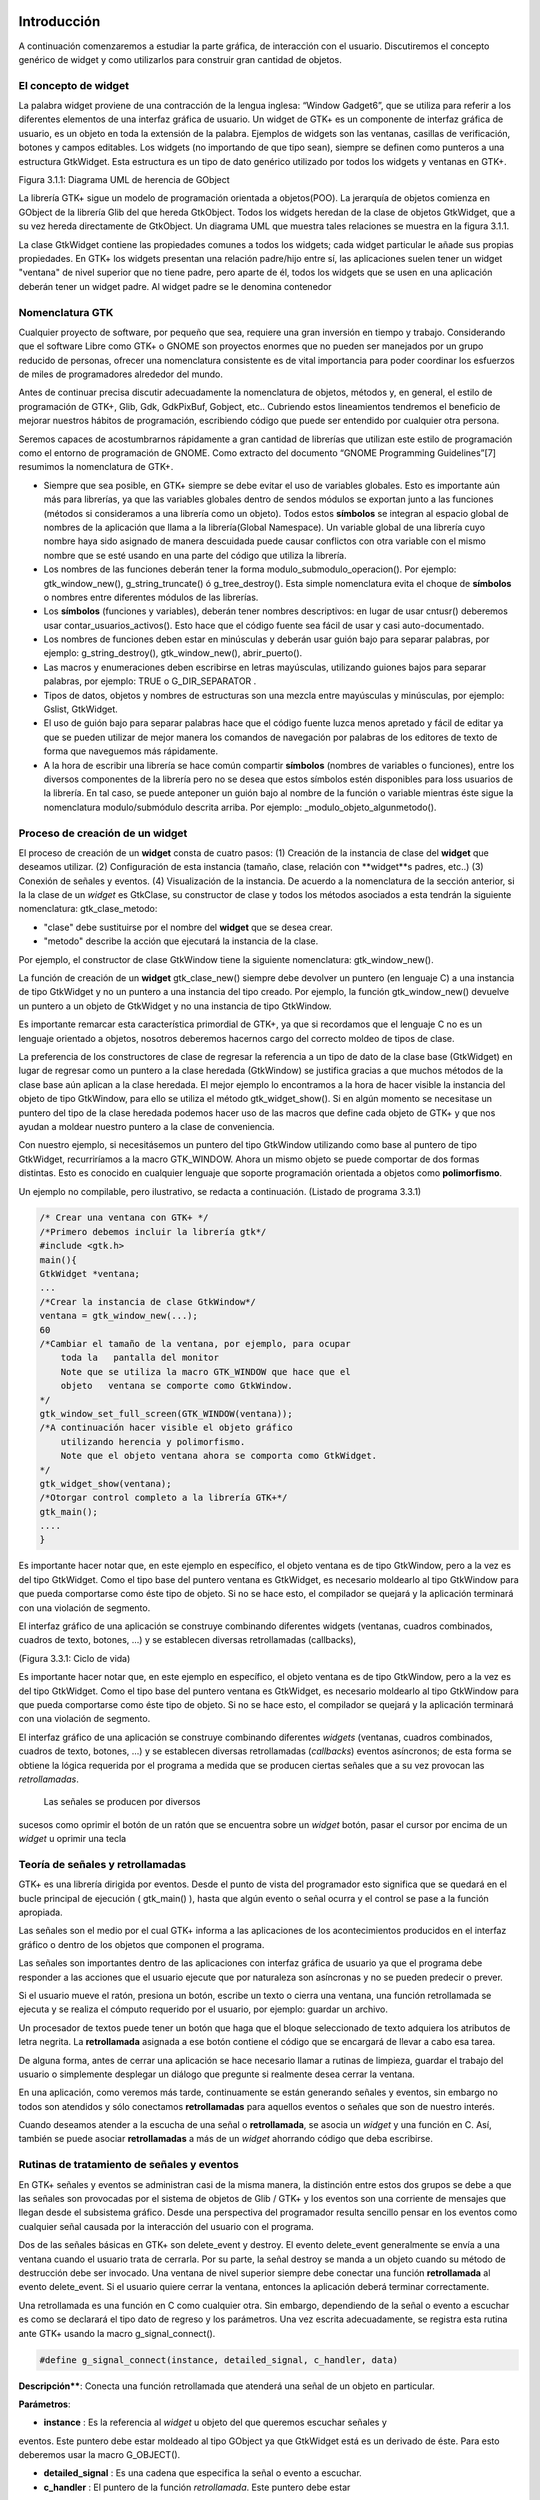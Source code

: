 Introducción
------------

A continuación comenzaremos a estudiar la parte gráfica, de interacción con el usuario. Discutiremos el concepto genérico de widget y como utilizarlos para construir gran cantidad de objetos.

El concepto de widget
=====================

La palabra widget proviene de una contracción de la lengua inglesa: “Window Gadget6”, que se utiliza
para referir a los diferentes elementos de una interfaz gráfica de usuario. Un widget de GTK+ es un
componente de interfaz gráfica de usuario, es un objeto en toda la extensión de la palabra. Ejemplos de
widgets son las ventanas, casillas de verificación, botones y campos editables. Los widgets (no
importando de que tipo sean), siempre se definen como punteros a una estructura GtkWidget. Esta
estructura es un tipo de dato genérico utilizado por todos los widgets y ventanas en GTK+.

.. image:: img/imagen_007.png
  :alt:  Diagra UML de herencia de GObject

Figura 3.1.1: Diagrama UML de herencia de GObject

La librería GTK+ sigue un modelo de programación orientada a objetos(POO). La jerarquía de
objetos comienza en GObject de la librería Glib del que hereda GtkObject. Todos los widgets
heredan de la clase de objetos GtkWidget, que a su vez hereda directamente de GtkObject. Un
diagrama UML que muestra tales relaciones se muestra en la figura 3.1.1.


La clase GtkWidget contiene las propiedades comunes a todos los widgets; cada widget
particular le añade sus propias propiedades. En GTK+ los widgets presentan una relación padre/hijo
entre sí, las aplicaciones suelen tener un widget "ventana" de nivel superior que no tiene padre, pero
aparte de él, todos los widgets que se usen en una aplicación deberán tener un widget padre. Al widget
padre se le denomina contenedor


.. image:: img/imagen_008.png
  :alt: Relacion entre un widget padre(contendor) y otro widget hijo


Nomenclatura GTK
================

Cualquier proyecto de software, por pequeño que sea, requiere una gran inversión en tiempo y trabajo.
Considerando que el software Libre como GTK+ o GNOME son proyectos enormes que no pueden ser
manejados por un grupo reducido de personas, ofrecer una nomenclatura consistente es de vital
importancia para poder coordinar los esfuerzos de miles de programadores alrededor del mundo.

Antes de continuar precisa discutir adecuadamente la nomenclatura de objetos, métodos y, en
general, el estilo de programación de GTK+, Glib, Gdk, GdkPixBuf, Gobject, etc.. Cubriendo
estos lineamientos tendremos el beneficio de mejorar nuestros hábitos de programación, escribiendo
código que puede ser entendido por cualquier otra persona.

Seremos capaces de acostumbrarnos rápidamente a gran cantidad de librerías que utilizan este
estilo de programación como el entorno de programación de GNOME.
Como extracto del documento “GNOME Programming Guidelines”[7] resumimos la
nomenclatura de GTK+. 

* Siempre que sea posible, en GTK+ siempre se debe evitar el uso de variables
  globales. Esto es importante aún más para librerías, ya que las variables
  globales dentro de sendos módulos se exportan junto a las funciones (métodos
  si consideramos a una librería como un objeto). Todos estos **símbolos** se
  integran al espacio global de nombres de la aplicación que llama a la
  librería(Global Namespace). Un variable global de una librería cuyo nombre
  haya sido asignado de manera descuidada puede causar conflictos con otra
  variable con el mismo nombre que se esté usando en una parte del código que
  utiliza la librería.

* Los nombres de las funciones deberán tener la forma
  modulo_submodulo_operacion(). Por ejemplo: gtk_window_new(),
  g_string_truncate() ó g_tree_destroy(). Esta simple nomenclatura evita el
  choque de **símbolos** o nombres entre diferentes módulos de las librerías.

* Los **símbolos** (funciones y variables), deberán tener nombres descriptivos:
  en lugar de usar cntusr() deberemos usar contar_usuarios_activos(). Esto hace
  que el código fuente sea fácil de usar y casi auto-documentado.
* Los nombres de funciones deben estar en minúsculas y deberán usar guión bajo
  para separar palabras, por ejemplo: g_string_destroy(), gtk_window_new(),
  abrir_puerto().

* Las macros y enumeraciones deben escribirse en letras mayúsculas, utilizando
  guiones bajos para separar palabras, por ejemplo: TRUE o G_DIR_SEPARATOR .
* Tipos de datos, objetos y nombres de estructuras son una mezcla entre
  mayúsculas y minúsculas, por ejemplo: Gslist, GtkWidget.

* El uso de guión bajo para separar palabras hace que el código fuente luzca
  menos apretado y fácil de editar ya que se pueden utilizar de mejor manera los
  comandos de navegación por palabras de los editores de texto de forma que
  naveguemos más rápidamente.

* A la hora de escribir una librería se hace común compartir **símbolos**
  (nombres de variables o funciones), entre los diversos componentes de la
  librería pero no se desea que estos símbolos estén disponibles para loss
  usuarios de la librería. En tal caso, se puede anteponer un guión bajo al
  nombre de la función o variable mientras éste sigue la nomenclatura
  modulo/submódulo descrita arriba. Por ejemplo: _modulo_objeto_algunmetodo().


Proceso de creación de un widget
================================

El proceso de creación de un **widget** consta de cuatro pasos:
(1) Creación de la instancia de clase del **widget** que deseamos utilizar.
(2) Configuración de esta instancia (tamaño, clase, relación con **widget**s padres, etc..)
(3) Conexión de señales y eventos.
(4) Visualización de la instancia.
De acuerdo a la nomenclatura de la sección anterior, si la la clase de un *widget* es GtkClase, su
constructor de clase y todos los métodos asociados a esta tendrán la siguiente nomenclatura:
gtk_clase_metodo:

* "clase" debe sustituirse por el nombre del **widget** que se desea crear.
* "metodo" describe la acción que ejecutará la instancia de la clase.
Por ejemplo, el constructor de clase GtkWindow tiene la siguiente nomenclatura:
gtk_window_new().

La función de creación de un **widget** gtk_clase_new() siempre debe devolver un puntero (en
lenguaje C) a una instancia de tipo GtkWidget y no un puntero a una instancia del tipo creado. Por
ejemplo, la función gtk_window_new() devuelve un puntero a un objeto de GtkWidget y no una
instancia de tipo GtkWindow.

Es importante remarcar esta característica primordial de GTK+, ya que si recordamos que el
lenguaje C no es un lenguaje orientado a objetos, nosotros deberemos hacernos cargo del correcto
moldeo de tipos de clase.

La preferencia de los constructores de clase de regresar la referencia a un tipo de dato de la clase
base (GtkWidget) en lugar de regresar como un puntero a la clase heredada (GtkWindow) se
justifica gracias a que muchos métodos de la clase base aún aplican a la clase heredada. 
El mejor
ejemplo lo encontramos a la hora de hacer visible la instancia del objeto de tipo GtkWindow, para ello
se utiliza el método gtk_widget_show(). Si en algún momento se necesitase un puntero del tipo
de la clase heredada podemos hacer uso de las macros que define cada objeto de GTK+ y que nos
ayudan a moldear nuestro puntero a la clase de conveniencia.

Con nuestro ejemplo, si necesitásemos un puntero del tipo GtkWindow utilizando como base al
puntero de tipo GtkWidget, recurriríamos a la macro GTK_WINDOW. Ahora un mismo objeto se
puede comportar de dos formas distintas. Esto es conocido en cualquier lenguaje que soporte
programación orientada a objetos como **polimorfismo**.

Un ejemplo no compilable, pero ilustrativo, se redacta a continuación.
(Listado de programa 3.3.1)

.. code-block:: c

    /* Crear una ventana con GTK+ */
    /*Primero debemos incluir la librería gtk*/
    #include <gtk.h>
    main(){
    GtkWidget *ventana;
    ...
    /*Crear la instancia de clase GtkWindow*/
    ventana = gtk_window_new(...);
    60
    /*Cambiar el tamaño de la ventana, por ejemplo, para ocupar 
        toda la   pantalla del monitor
        Note que se utiliza la macro GTK_WINDOW que hace que el 
        objeto   ventana se comporte como GtkWindow.
    */
    gtk_window_set_full_screen(GTK_WINDOW(ventana));
    /*A continuación hacer visible el objeto gráfico 
        utilizando herencia y polimorfismo.
        Note que el objeto ventana ahora se comporta como GtkWidget.
    */
    gtk_widget_show(ventana);
    /*Otorgar control completo a la librería GTK+*/
    gtk_main();
    ....
    }


.. image:: img/imagen_009.png
  :alt: Ciclo de vida


Es importante hacer notar que, en este ejemplo en específico, el objeto  ventana  es de tipo 
GtkWindow, pero a la vez es del tipo  GtkWidget. Como el tipo base del puntero ventana es 
GtkWidget, es necesario moldearlo al tipo GtkWindow para que pueda comportarse como éste tipo 
de objeto. Si no se hace esto, el compilador se quejará y la aplicación terminará con una violación de 
segmento.

El interfaz gráfico de una aplicación se construye combinando diferentes  widgets  (ventanas, 
cuadros combinados, cuadros de texto, botones, ...) y se establecen diversas retrollamadas (callbacks), 

(Figura 3.3.1: Ciclo de vida)

Es importante hacer notar que, en este ejemplo en específico, el objeto ventana es de tipo
GtkWindow, pero a la vez es del tipo GtkWidget. Como el tipo base del puntero ventana es
GtkWidget, es necesario moldearlo al tipo GtkWindow para que pueda comportarse como éste tipo
de objeto. Si no se hace esto, el compilador se quejará y la aplicación terminará con una violación de
segmento.

El interfaz gráfico de una aplicación se construye combinando diferentes *widgets* (ventanas,
cuadros combinados, cuadros de texto, botones, ...) y se establecen diversas retrollamadas (*callbacks*)
eventos asíncronos; de esta forma se obtiene la lógica requerida por el programa a medida que se
producen ciertas señales que a su vez provocan las *retrollamadas*.

 Las señales se producen por diversos
sucesos como oprimir el botón de un ratón que se encuentra sobre un *widget* botón, pasar el cursor por
encima de un *widget* u oprimir una tecla

Teoría de señales y retrollamadas
=================================

GTK+ es una librería dirigida por eventos. Desde el punto de vista del programador esto significa que
se quedará en el bucle principal de ejecución ( gtk_main() ), hasta que algún evento o señal ocurra
y el control se pase a la función apropiada.

Las señales son el medio por el cual GTK+ informa a las aplicaciones de los acontecimientos
producidos en el interfaz gráfico o dentro de los objetos que componen el programa.

Las señales son importantes dentro de las aplicaciones con interfaz gráfica de usuario ya que el
programa debe responder a las acciones que el usuario ejecute que por naturaleza son asíncronas y no
se pueden predecir o prever.

Si el usuario mueve el ratón, presiona un botón, escribe un texto o cierra una ventana, una función
retrollamada se ejecuta y se realiza el cómputo requerido por el usuario, por ejemplo: guardar un
archivo.

Un procesador de textos puede tener un botón que haga que el bloque seleccionado de texto
adquiera los atributos de letra negrita. La **retrollamada** asignada a ese botón contiene el código que se
encargará de llevar a cabo esa tarea.

De alguna forma, antes de cerrar una aplicación se hace necesario llamar a rutinas de limpieza,
guardar el trabajo del usuario o simplemente desplegar un diálogo que pregunte si realmente desea
cerrar la ventana.

En una aplicación, como veremos más tarde, continuamente se están generando señales y eventos,
sin embargo no todos son atendidos y sólo conectamos **retrollamadas** para aquellos eventos o señales
que son de nuestro interés.

Cuando deseamos atender a la escucha de una señal o **retrollamada**, se asocia un *widget* y una
función en C. Así, también se puede asociar **retrollamadas** a más de un *widget* ahorrando código que
deba escribirse.


Rutinas de tratamiento de señales y eventos
===========================================

En GTK+ señales y eventos se administran casi de la misma manera, la distinción entre estos dos
grupos se debe a que las señales son provocadas por el sistema de objetos de Glib / GTK+ y los
eventos son una corriente de mensajes que llegan desde el subsistema gráfico. Desde una perspectiva
del programador resulta sencillo pensar en los eventos como cualquier señal causada por la interacción
del usuario con el programa.

Dos de las señales básicas en GTK+ son delete_event y destroy. El evento
delete_event generalmente se envía a una ventana cuando el usuario trata de cerrarla. Por su parte,
la señal destroy se manda a un objeto cuando su método de destrucción debe ser invocado.
Una ventana de nivel superior siempre debe conectar una función **retrollamada** al evento
delete_event. Si el usuario quiere cerrar la ventana, entonces la aplicación deberá terminar
correctamente.

Una retrollamada es una función en C como cualquier otra. Sin embargo, dependiendo de la señal
o evento a escuchar es como se declarará el tipo dato de regreso y los parámetros. Una vez escrita
adecuadamente, se registra esta rutina ante GTK+ usando la macro g_signal_connect().

.. code-block:: c

    #define g_signal_connect(instance, detailed_signal, c_handler, data)


**Descripción****: Conecta una función retrollamada que atenderá una señal de un objeto en particular.

**Parámetros**:

* **instance** : Es la referencia al *widget* u objeto del que queremos escuchar señales y
eventos. Este puntero debe estar moldeado al tipo GObject ya que GtkWidget está
es un derivado de éste. Para esto deberemos usar la macro G_OBJECT().

* **detailed_signal** : Es una cadena que especifica la señal o evento a escuchar.

* **c_handler** : El puntero de la función *retrollamada*. Este puntero debe estar
moldeado mediante la macro G_CALLBACK() al tipo de puntero GCallback. El
prototipo de cada función *retrollamada* se determina por el contexto en el que será
usada; visto de otra manera: el prototipo de cada función se determina por el tipo de
señal a la que será conectada.

* **data** : Este último argumento permite adjuntar algún dato extra a la *retrollamada*, de
tal manera que se evite el uso de variables globales y en su lugar se pasen estructuras o
valores directamente a la función *retrollamada* cuando ésta sea invocada.

La función retrollamada cambia dependiendo de la señal que se desea escuchar, pero hay una
función retrollamada prototipo que se usa como base para todas las demás:

.. code-block:: c

    void (*Gcallback) (void);


Lo anterior no significa que todas las funciones retrollamadas no deban tomar parámetros y
regresar void.

Una función **retrollamada** muy común en GTK+ y puede tener el siguiente prototipo:

.. code-block:: c

    void funcion_retrollamada ( Gtkwidget *widget,
    gpointer datos);



El primer argumento es un puntero al widget que recibe el evento o genera la señal.
El segundo argumento es un puntero a los datos extras que se mandaron cuando se conectó la
señal a la retro llamada. De nuevo hay que hacer notar que el perfil de retro llamada descrito arriba es
sólo una forma general. Hay algunas retrollamadas generadas por widgets especiales que requieren
diferentes parámetros.


Eventos
=======


En complemento al mecanismo de señales descrito arriba, hay un conjunto de eventos que reflejan el
mecanismo de eventos del subsistema gráfico del sistema operativo (En UNIX será X-window). Las
funciones retrollamada también se pueden conectar a estos. Son

* event
* button_press_event
* button_release_event
* scroll_event
* motion_notify_event
* delete_event
* destroy_event
* expose_event
* key_press_event
* key_release_event
* enter_notify_event
* leave_notify_event
* configure_event
* focus_in_event
* focus_out_event
* map_event
* unmap_event
* property_notify_event
* selection_clear_event
* selection_request_event
* selection_notify_event
* proximity_in_event
* proximity_ouLevent
* visibility_notify_event
* client_event
* no_expose_event
* window_state_event

Para poder conectar una función retro llamada a alguno de estos eventos, se usará la función
g_signal_connect() , tal y como se ha descrito arriba usando alguno de los nombres que se dan
como el parámetro señal. La función retro llamada para eventos es un poco diferente a la que se usa
para las señales:

.. code-block:: c

    gint funcion_retrollamada( GtkWidget *widget,
    GdkEvent *event,
    gpointer datos_extra );


En C, GdkEvent es una unión, de la cual su tipo dependerá de cual de los eventos mostrados
arriba se han producido y esta construido mediante diferentes máscaras de eventos.. Para poder
decirnos que tipo de evento ha ocurrido, cada una de las posibles alternativas tiene un miembro type que muestra que evento ocurrió. Los otros elementos de la estructura dependerán de que tipo de evento
se generó. Las máscaras de los tipos posibles de eventos son:

.. code-block:: c

    GDK_NOTHING
    GDK_DELETE
    GDK_DESTROY
    GDK_EXPOSE
    GDK_MOTION_NOTIFY
    GDK_BUTTON_PRESS
    GDK_2BUTTON_PRESS
    GDK_3BUTTON_PRESS
    GDK_BUTTON_RELEASE
    GDK_KEY_PRESS
    GDK_KEY_RELEASE
    GDK_ENTER_NOTIFY
    GDK_LEAVE_NOTIFY
    GDK_FOCUS_CHANGE
    GDK_CONFIGURE
    GDK_MAP
    GDK_UNMAP
    GDK_PROPERTY_NOTIFY
    GDK_SELECION_REQUEST
    GDK_SELECTION_NOTIFY
    GDK_PROXIMITY_IN
    GDK_PROXIMITY_OUT
    GDK_DRAG_ENTER
    GDK_DRAG_LEAVE
    GDK_DRAG_MOTION
    GDK_DRAG_STATUS
    GDK_DROP_START
    GDK_DROP_FINISHED
    GDK_CLIENTE_EVENT
    GDK_VISIBILITY_NOTIFY
    GDK_NO_EXPOSE
    GDK_SCROLL
    GDK_WINDOW_STATE
    GDK_SETTING

.. code-block:: c


En resumen: para conectar una retro llamada a uno de esos eventos, usaremos algo como lo que se
presenta:

.. code-block:: c

    g_signal_connect ( G_OBJECT (button),
    "button_press_event",
    G_CALLBACK (button_press_callback),
    NULL);


Si asumimos que button es un *widget*. Cuando el ratón esté sobre el botón y el botón sea
presionado, se llamará a la función button_press_callback(), la cual puede ser declarada
como sigue:

.. code-block:: c

    static gint button_press_callback( GtkWidget *widget,
    GdkEventButton *event,
    gpointer data );


Es preciso hacer notar que el segundo argumento lo podemos declarar como tipo
GdkEventButton por que ya sabemos cuál es el evento que ocurrirá para que esta función sea
invocada. El valor regresado por esta función indica si el evento se deberá propagar más allá por el
mecanismo de manejo de señales de GTK+. Regresar FALSE indica que el evento ya ha sido tratado
correctamente y ya no se debe propagar.

Bucle de ejecución y eventos
============================

El bucle de eventos de GTK+ es el responsable de que el sistema de señales funcione correctamente, ya
que el primero no es más que un bucle interno de GTK+, en el que se van, una y otra vez, comprobando os estados de cada uno de los elementos de la aplicación, e informando de dichos cambios a los
elementos que se hayan registrado para ser informados. Este bucle de eventos GTK+ se traduce
básicamente en dos funciones, que son gtk_main() y gtk_main_quit().

gtk_main() entrega el control de cualquier programa al bucle de eventos de GTK+. Esto
significa que, una vez que se haya realizado la llamada a gtk_main(), se cede todo el control de la
aplicación a GTK+. Aunque gtk_main() toma el control de la aplicación, es posible ejecutar otras
porciones de código aprovechando el sistema se señales usando algún manejador (instalado ANTES de
llamar a gtk_main())
Dentro de algún manejador o *retrollamada* se puede llamar a gtk_main_quit() que termina
el bucle de eventos de GTK+. El pseudo-código de una típica aplicación GTK+ seria:

.. code-block:: c

    int main (int argc, char *argv[])
    {
    gtk_init (&argc, &argv);
    /* creación del interfaz principal */
    /* conexión a las distintas señales */
    gtk_main ();
    return 0;
    }


Como puede comprobarse, el programa inicializa GTK+, crea el interfaz básico, conecta funciones
a las distintas señales en las que esté interesado (llamadas a g_signal_connect()), para
seguidamente entregar el control del programa a GTK+ mediante gtk_main().
Cuando en algún manejador de señal realicemos una llamada a gtk_main_quit(),
gtk_main() retornará, tras lo cual la aplicación termina.

Ejemplo
=======

A continuación se mostrará un sencillo ejemplo mostrando el proceso de creación del widget más
sencillo (GtkWindow) y el uso de señales.

Comencemos recordando el capítulo 3.3. El primer *widget* que aprenderemos a usar es
GtkWindow que es ventana común y corriente

(Listado de programa 3.4.1) 

.. code-block:: c

    /***************************************************************************
    * Programacion de interfases graficas de usuario con GTK
    *  
    *  Nombre de archivo:      bucle1.c
    * Descripcion:            Crea una ventana.
    * Widgets usados:         GtkWindow
    *  Comentarios:            
    *   
    *  TESIS PROFESIONAL       INSTITUTO TECNOLOGICO DE PUEBLA
    *                          INGENIERIA ELECTRONICA
    *  Autor: Noe Misael Nieto Arroyo tzicatl@gmail.com
    *
    ****************************************************************************/
    #include <gtk/gtk.h>
    int main( int   argc, char *argv[] )
    {
    GtkWidget *window;
    
    
    /* Inicializar la libreria GTK */
    gtk_init (&argc, &argv);
    /*Crea una nueva instancia de GtkWindow*/
    window = gtk_window_new(GTK_WINDOW_TOPLEVEL);
    /*Configura la instancia de GtkWindow*/
    gtk_window_set_title (GTK_WINDOW (window), "bucle1.c");
    gtk_widget_set_size_request(window,200,100);
    /*Conectar señales.
    Cuando la señal "destroy" se emita, se llamará a la 
    función gtk_main_quit() que termina el programa
    */
    g_signal_connect (G_OBJECT (window), "destroy",
        G_CALLBACK (gtk_main_quit),
        NULL);
    /*Muestra la ventana en la pantalla*/

    gtk_widget_show (window);
    /*Cede el control de la apliación a GTK+*/
    gtk_main ();
    
    return 0;
    }


El primer paso es inicializar la librería GTK+ con esta instrucción:

.. code-block:: c

    gtk_init (&argc, &argv);


De no incluirla, nuestros programas fallarían de manera inmediata.
El siguiente paso es crear una instancia de una ventana y alojar la referencia al objeto en la
variable window:

.. code-block:: c

    window = gtk_window_new(GTK_WINDOW_TOPLEVEL);


El constructor de clase de GtkWindow toma un parámetro, es el tipo de ventana que se desea
crear. Las ventanas normales, como la ventana del navegador (Firefox ó Mozilla) o el administrador de
archivos (Nautilus) son ventanas de nivel superior (GTK_WINDOW_TOPLEVEL).
El siguiente paso en nuestra aplicación es establecer el título ...

.. code-block:: c

    gtk_window_set_title (GTK_WINDOW (window), "bucle1.c"); 


... y el tamaño:

.. code-block:: c

    gtk_widget_set_size_request(window,200,100); 


Observe que el método utilizado para cambiar el tamaño de la ventana es un método de
GtkWidget y no de GtkWindow.

Observe también que al establecer el título de la ventana se utilizó una especie de macro con el
puntero window como parámetro. ¿Por qué ocurre esto?
El constructor de GtkWindow regresa la instancia de GtkWindow como un puntero de
GtkWidget y no de GtkWindow. Esto es necesario para que se pueda utilizar el polimorfismo en el lenguaje C. Usando punteros al objeto más general como GtkWidget nos permite moldearlo a
cualquier otro objeto derivado.

El método gtk_window_set_title() requiere que el primer parámetro sea un puntero de
tipo GtkWindow; la macro GTK_WINDOW() moldea el puntero de tipo GtkWidget a puntero
GtkWindow.

El método gtk_widget_set_size_request() requiere que el primer parámetro sea un
puntero de tipo GtkWindow; en el caso citado anteriormente no es necesario moldear el puntero
window pues ya es del tipo deseado.

¿Que ocurriría si decido no usar las macros de moldaje de tipos? El compilador se quejaría de
punteros de tipos incompatibles.

A continuación viene la instrucción más importante del programa:

.. code-block:: c

    g_signal_connect (G_OBJECT (window), "destroy",
    G_CALLBACK (gtk_main_quit),
    NULL);


El prototipo de la macro g_signal_connect() es ya conocida desde el capítulo 3.4.1. El
objeto window conectará la señal "destroy" a la función gtk_main_quit(). La señal
"destroy" se emite cuando la ventana es cerrada.

Cuando el usuario cierre la ventana también ocasionará que el bucle de control de Gtk+ termine y
con ello la aplicación.

¿Qué ocurriría si no conectáramos esta señal? Al cerrar la ventana, esta desaparecería pero el
programa seguiría ejecutándose en memoria.

Por último hacemos visible la ventana y entregamos el control de la aplicación al bucle de GTK+.


.. image:: img/imagen_010.png
  :alt:  El ejemplo Más simple de GTK+, una ventana.


Los frutos de nuestro programa se muestran en la Figura 3.4.1.

Widgets contenedores
====================

Uno de los conceptos fundamentales de Gtk+ son los contenedores. Un widget contenedor es aquel
que es capaz de contener a otros **widgets**. Existen una gran cantidad de contenedores y GTK+ los
utiliza para acomodar los **widgets** dentro de la interfaz gráfica de usuario..

Cuando se escribe una aplicación, normalmente se necesita colocar mas de un widget dentro de
una ventana. En el ejemplo anterior(listado de programa 3.4.1) no necesitamos de ningún otro widget
más que la ventana.

El ejemplo anterior no ofrece utilidad más allá de la didáctica, pero como no conocemos aún
ningún otro widget lo tomaremos como base para extender nuestra aplicación.
El diagrama de herencia de clase de GtkWindow es el siguiente.

.. image:: img/imagen_010.png
  :alt: La clase GkWindow y alguno de sus parientes
  

Como podemos ver en la Figura 3.5.1 GtkWindow también puede contener otros **widgets**, pues
desciende de la clase GtkContainer. Pero debido a su descendencia directo con la clase GtkBin sólo puede contener un sólo *widget*, eso significa que, a pesar de tener la capacidad de almacenar otros **widgets** por ser descendiente de GtkContainer, la clase GtkWindow sólo puede contener un sólo widget debido a su parentesco inmediato con GtkBin.
Al igual que GtkWidget, GtkContainer y GtkBin son clases abstractas. Eso quiere decir
que no son instanciables y sólo sirven de plantillas para otros **widgets**.

La clase GtkBin es muy simple y sólo contiene un método que se utiliza de manera errática.
Usaremos, entonces, las siguientes líneas a comentar los métodos más importantes de la clase
GtkContainer.

Métodos de la clase GtkContainer
================================

.. code-block:: c

    void gtk_container_add (GtkContainer *container,
    GtkWidget *widget);


**Descripción**: Inserta un *widget* dentro de un contenedor. No es posible añadir el mismo widget a múltiples contenedores.

**Parámetros**:

* **container** : Una instancia de un contenedor. Use la macro GTK_CONTAINER()
para moldear un puntero de diferente tipo.
* widget: El widget que se quiere insertar en el contenedor.

.. code-block:: c

    void gtk_container_remove (GtkContainer *container,
    GtkWidget *widget); 


**Descripción**: Remueve un *widget* que ya esta adentro de un contenedor.

**Parámetros**:

* **container** : Una instancia de un contenedor. Use la macro GTK_CONTAINER()
para moldear un puntero de diferente tipo.
* widget: El widget que se quiere remover del contenedor.

.. note: 
    **Nota**: Cada widget creado contiene un contador de referencias. Esto evita que se destruya el widget cuando todavía
    esta en uso. Cuando el contador de referencias llega a cero el sistema de objetos de Glib/GTK+ asume que el widget ya no es de utilidad y se ordena su destrucción. Cuando se remueve un widget de su contenedor se
    decrementa el contador de referencias, el cual usualmente llega a cero. El efecto es la destrucción del widget. Para
    evitar esto es necesario referenciar explícitamente el widet usando g_object_ref().
    Por el contrario, si ya no desea usar el widget después de removerlo de un contenedor, la documentación de GTK+
    recomienda usar el destructor de GtkWidget directamente: gtk_widget_destroy(). Éste removerá el
    widget del contenedor y además resolverá cualquier otra referencia que se tenga al primero.


.. code-block:: c

    void gtk_container_set_border_width (GtkContainer *container,
    guint border_width); 


**Descripción**: Establece el ancho de borde de un contenedor.

**Parámetros**:

* **container** : Una instancia de un contenedor. Use la macro GTK_CONTAINER()
para moldear un puntero de diferente tipo.
* **border_width**: El espacio libre que se desea dejar alrededor del contenedor. Los
valores válidos van de 0 a 65535.

.. code-block:: c

    guint gtk_container_get_border_width (GtkContainer *container); 


**Descripción**: Obtiene el valor actual del ancho de borde del contenedor

**Parámetros**:

* **container** : Una instancia de un contenedor. Use la macro GTK_CONTAINER()
para moldear un puntero de diferente tipo.

**Valor de retorno**: El ancho de borde del contenedor.

.. note:
    Nota: El borde es la cantidad de espacio extra que se deja en la parte externa del contenedor. La excepción a la regla
    es GtkWindow, pues las ventanas no pueden dejar espacio en la parte externa. El espaciado de una ventana se
    añade hacia adentro de la ventana

Hasta ahora hemos visto (al menos en teoría), que es posible insertar un **widget** dentro de otro, para ello usamos el método gtk_container_add(). Pero, ¿Qué pasa si se quiere usar mas de un *widget* dentro de una ventana?, ¿Cómo se puede controlar la posición de los ***widgets***?


Cajas
-----

Descripción
===========

Regresemos un poco a la realidad cotidiana: Si deseamos acomodar algún objeto como un anillo,
conseguimos un recipiente adecuado que sólo aloje nuestra alhaja.

Por otra parte, si nosotros fabricáramos teléfonos y tuviéramos que enviar varios de ellos a un
cliente en otro país, la acción más común sería acomodar y empacar todos ellos en una caja y enviarlos a nuestro comprador.
En el mundo de GTK+ se hace la misma analogía. Una caja es un *widget* que organiza un grupo de
objetos en un área rectangular: Si deseamos colocar varios de ellos en una sola ventana usaremos una caja y esta se puede insertar, a su vez, en la ventana.
La ventaja principal de usar cajas es el despreocuparnos del lugar donde deben dibujarse cada uno de nuestros objetos gráficos, GTK+ toma esa responsabilidad por nosotros.
Existen dos tipos de cajas: GtkHBox y GtkVBox. Ambos descienden de la clase abstracta
GtkBox (Figura 2.5.2) y son invisibles.


.. image:: img/imagen_012.png
  :alt: Figura 3.6.1: Clases derivadas de GtkBox


Cuando se empaquetan **widgets** en una caja horizontal (GtkHBox) se acomodan horizontalmente
de izquierda a derecha o viceversa y todos tienen la misma altura.

En una caja vertical (GtkVBox) se acomodan de arriba a abajo o viceversa y todos tienen el
mismo ancho. También se puede usar una combinación de cajas dentro o al lado de otras cajas para crear el efecto deseado.
GtkBox es una clase abstracta, y las clases derivadas (GtkHBox y GtkVBox) no contienen
métodos de clase. Los constructores de clase son solamente para las cajas verticales u horizontales mientras que los métodos de clase son de GtkBox.

Constructor de clase
=====================

.. code-block:: c

    tkWidget* gtk_hbox_new (gboolean homogeneous,
    gint spacing);


**Descripción**: Crea una nueva instancia de una caja horizontal.

**Parámetros**:

* **homogeneous** : Especifique TRUE si desea que todos los **widgets** (hijos) que se
inserten en la caja les sea asignado un espacio por igual.
* **spacing** : El número de *pixeles* que se insertarán entre los **widgets** hijos.

**Valor de retorno**: una nueva instancia de GtkHBox.

.. code-block:: c

    GtkWidget* gtk_vbox_new (gboolean homogeneous,
    gint spacing); 


**Descripción**: Crea una nueva instancia de una caja vertical.

**Parámetros**:

* **homogeneous** : Especifique TRUE si desea que todos los ***widgets*** (hijos) que se
inserten en la caja les sea asignado un espacio por igual.
* **spacing** : El número de **pixeles** que se insertarán entre los **widgets** hijos.

**Valor de retorno**: una nueva instancia de GtkVBox.

Métodos de clase básicos
========================

El siguiente par de métodos permiten acomodar widgets en cualquier tipo de caja.

.. code-block:: c

    void gtk_box_pack_start_defaults (GtkBox *box,
    GtkWidget *widget); 


**Descripción**: Acomoda un **widget** en una caja. Los **widget*s* hijos se irán acomodando de arriba a abajo en una caja vertical, mientras que serán acomodados de izquierda a derecha en una caja
horizontal.

**Parámetros**:

* **box** : Una instancia de GtkBox. Use la macro GTK_BOX() para moldear las
referencias de cajas verticales y horizontales al tipo adecuado.
* **widget** : El **widget** que será empacado.

.. code-block:: c

    void gtk_box_pack_end_defaults (GtkBox *box,
    GtkWidget *widget);


**Descripción**: Acomoda un widget en una caja. Los widgets hijos se irán acomodando de abajo a
arriba en una caja vertical, mientras que serán acomodados de derecha a izquierda en una caja
horizontal

**Parámetros**:

* **box** : Una instancia de GtkBox. Use la macro GTK_BOX() para moldear las
referencias de cajas verticales y horizontales al tipo adecuado.
* **widget** : El **widget** que será empacado.

.. note:
    Nota: Cuando se ha hablado de empacar widgets dentro de una caja siempre hablamos de acomodar en lugar de insertar. Acomodar implica que se van coleccionando los widgets uno tras otro en el orden en el que son empacados.

Métodos de clase avanzados
==========================

La siguiente colección de métodos exhibe toda la flexibilidad del sistema de empaquetado de GTK+.

Las dos principales funciones gtk_box_pack_start() y gtk_box_pack_end() son
complejas, es por eso que se les ha aislado de las demás para una discusión más detallada.

Cinco son los parámetros que gobiernan el comportamiento de cada *widget* hijo que se acomoda
en una caja:

* homogeneus y spacing que se determinan en el constructor de clase.
* expand, fill y padding que se determinan cada vez que se empaca un widget en un
contenedor.

El parámetro homogeneous controla la cantidad espacio individual asignado a cada uno de los
**widgets** que se empacan en una caja. Si es TRUE entonces el espacio asignado será igual para todos los
**widgets** hijos. Si es FALSE entonces cada widget hijo podrá tener un espacio asignado diferente.
El parámetro spacing especifica el número de pixeles que se usarán para separar a los widgets
hijos.

El parámetro expand le permite al **widget** hijo usar espacio extra. El espacio extra de toda una
tabla se divide equitativamente entre todos sus hijos.

El parámetro fill permite al **widget**  hijo ocupar todo el espacio que le corresponde, permitiendo
llenar por completo el espacio asignado. El **widget** no tiene permitido ocupar todo el espacio si el
parámetro expand es FALSE. Los **widgets** hijos siempre están usando todo el espacio vertical cuando
están acomodados en una caja horizontal. Asimismo usarán todo el espacio horizontal si están situados
en una caja vertical.

El parámetro padding permite establecer un espacio vacío entre el **widget** hijo y sus vecinos.
Este espacio se añade al establecido por spacing.

.. code-block:: c

    void gtk_box_pack_start (GtkBox *box,
    GtkWidget *child,
    gboolean expand,
    gboolean fill,
    guint padding);  


**Descripción**: Acomoda un *widget* en una caja. Los *widgets* hijos se irán acomodando de arriba a abajo en una caja vertical, mientras que serán acomodados de izquierda a derecha en una caja
horizontal.

**Parámetros**:
* **box** : Una instancia de GtkBox. Use la macro GTK_BOX() para moldear las
referencias de cajas verticales y horizontales al tipo adecuado.
* **child** : El widget que será empacado.
* **expand** : Si es TRUE al widget hijo podrá asignársele espacio extra.
* **fill** : Si es TRUE el widget podrá ocupar el espacio extra que se le asigne.
* **padding** : El perímetro de espacio vació del hijo, especificado en pixeles.

.. code-block:: c

    void gtk_box_pack_end (GtkBox *box,
    GtkWidget *child,
    gboolean expand,
    gboolean fill,
    guint padding);    


**Descripción**: Acomoda un *widget* en una caja. Los *widgets* hijos se irán acomodando de abajo a
arriba en una caja vertical, mientras que serán acomodados de derecha a izquierda en una caja
horizontal.

**Parámetros**:

* **box** : Una instancia de GtkBox. Use la macro GTK_BOX() para moldear las
referencias de cajas verticales y horizontales al tipo adecuado.
* **child** : El widget que será empacado.
* **expand** : Si es TRUE al widget hijo podrá asignársele espacio extra. 
* **fill** : Si es TRUE el widget podrá ocupar el espacio extra que se le asigne.
* **padding** : El perímetro de espacio vació del hijo, especificado en pixeles.

.. code-block:: c

    void gtk_box_set_homogeneous (GtkBox *box,
    gboolean homogeneous);


**Descripción**: Establece la propiedad "homogeneous" que define cuando los *widgets* hijos
deben de tener el mismo tamaño.

**Parámetros**:
* box : Una instancia de GtkBox. Use la macro GTK_BOX() para moldear las
referencias de cajas verticales y horizontales al tipo adecuado.
* homogeneous : Especifique TRUE si desea que todos los *widgets* (hijos) que se
inserten en la caja les sea asignado un espacio por igual.

.. code-block:: c

    gboolean gtk_box_get_homogeneous (GtkBox *box); 


**Descripción**: Devuelve el valor al que esta puesto la propiedad "homogeneous".

**Parámetros**:
* box : Una instancia de GtkBox. Use la macro GTK_BOX() para moldear las
referencias de cajas verticales y horizontales al tipo adecuado.

**Valor de retorno**: El valor de la propiedad "homogeneous".

.. code-block:: c

    void gtk_box_set_spacing (GtkBox *box,
    gint spacing); 


**Descripción**: Establece la propiedad "homogeneous" que define cuando los widgets hijos
deben de tener el mismo tamaño.

**Parámetros**:
* **box** : Una instancia de GtkBox. Use la macro GTK_BOX() para moldear las
referencias de cajas verticales y horizontales al tipo adecuado.
* **homogeneous** : Especifique TRUE si desea que todos los *widgets* (hijos) que se
inserten en la caja les sea asignado un espacio por igual.

.. code-block:: c

    gint gtk_box_get_spacing (GtkBox *box);


**Descripción**: Devuelve el valor al que esta puesto la propiedad "spacing".

**Parámetros**:
➢ **box** : Una instancia de GtkBox. Use la macro GTK_BOX() para moldear las
referencias de cajas verticales y horizontales al tipo adecuado.

**Valor de retorno**: El número de *pixeles* que hay entre los *widgets* hijos de la instancia de
GtkBox.

Tablas
------

Descripción
===========

Una tabla es una rejilla en donde se colocan widgets. Los **widgets** pueden ocupar los espacios que se
especifiquen (1 o más celdas).


.. image:: img/imagen_013.png
  :alt: Figura 3.7.1: Diagra de herencia Gtktable

Como es común en GTK+, u
n contenedor no tiene una representación gráfica pero afecta la
posición y tamaño de los elementos que contiene Cada **widget** se inserta en un rectángulo invisible
dentro de la cuadrícula de la tabla.

Según podemos ver en la Figura 3.7.2, un **widget** hijo puede ocupar el espacio de uno o más celdas
de la siguiente línea o columna, o ambas. Las coordenadas de ese rectángulo definen de qué celda a qué
celda ocupará un **widget**.

.. image:: img/imagen_014.png
  :alt: Figura 3.7.2: Espacio alineación y distribución de elementos de Gtktable. los cuadros grises son widgets insertados en la tabla.


El sistema de espaciados contiene diferentes variables que controlar y por tanto puede ocasionar
confusión a más de uno. Para una mejor explicación debemos hacer distinción entre las propiedades de
la tabla y las propiedades de los **widgets** hijos.

**Parámetros** de comportamiento de GtkTable.

* Espaciado entre columnas. Define el espacio (en **pixeles**) que habrá entre dos columnas
consecutivas. Este valor se controla mediante la propiedad "column-spacing".

* Espaciado entre filas. Define el espacio (en **pixeles**) que habrá entre dos filas consecutivas.
Este valor se controla mediante la propiedad "row-spacing".

* Numero de columnas. Define el número de columnas que contendrá la tabla. Un widget puede
ocupar más de dos columnas consecutivas.

 * Numero de filas. Define el número de filas que contendrá la tabla. Un widget puede ocupar
más de dos columnas consecutivas.
 
* Homogeneidad. Define si las todas las celdas de la tabla tienen el mismo ancho y alto.
**Parámetros** de comportamiento de los widgets hijos de GtkTable.

* Columna. La columna donde se encuentra un widget se numera de izquierda a derecha a partir
del numero cero.

* Fila. La fila donde se encuentra un widget se numera de arriba a abajo comenzando desde cero.

* Comportamiento vertical y horizontal. Definen el comportamiento de una celda dentro de
una tabla. Estos comportamientos pueden ser:

○ Expandirse para ocupar todo el espacio extra que la tabla le pueda otorgar.
○ Encogerse para ocupar el espacio mínimo necesario.
○ Expandirse para ocupar el espacio exacto que la tabla le ha otorgado.

* Relleno vertical y horizontal. Define el espacio en pixeles que habrá entre celdas adyacentes.

* Coordenadas de la celda. Resulta común describir el inicio y el fin de una celda utilizando
solamente la coordenada superior izquierda de la celda y la coordenada superior izquierda de la
celda transpuesta.
○ Coordenada superior izquierda. Estas coordenadas se forman tomando el numero de la
columna que comienza a la izquierda y el numero de la fila que comienza por arriba.
○ Coordenada inferior derecha. Estas coordenadas se forman tomando el numero de la
columna que comienza a la derecha y el numero de la fila que comienza por abajo.

Constructor de clase
====================

Sólo existe un constructor de clase para GtkTable.

.. code-block:: c

    tkWidget* gtk_table_new (guint rows,
    guint columns,
    gboolean homogeneous);   


**Descripción**: Crea una nueva instancia de una tabla que acomodará widgets a manera de rejilla.

**Parámetros**:

* **rows** : El número de filas de la tabla.
* **columns** : El número de columnas de la tabla.
* **homogeneous** : Si este valor es TRUE, entonces las celdas de la tabla se ajustan al
tamaño del *widget* más largo de la tabla. Si es FALSE, las celdas de la tabla se ajustan
al tamaño del **widget** más alto de la fila y el más ancho de la columna.

**Valor de retorno**: una nueva instancia de GtkTable.

Métodos de clase
================

.. code-block:: c

    void gtk_table_resize (GtkTable *table,
    guint rows,
    guint columns);      


**Descripción**: Cambia el tamaño de la tabla una vez que esta ha sido creada.

**Parámetros**:

* **table** : Una instancia de GtkTable.
* **rows** : El número de filas que tendrá la nueva tabla.
* **columns** : El número de columnas que tendrá la nueva tabla.

.. code-block:: c

    void gtk_table_attach_defaults (GtkTable *table,
    GtkWidget *widget,
    guint left_attach,
    guint right_attach,
    guint top_attach,
    guint bottom_attach);   


**Descripción**: Acomoda un **widget** en la celda de una caja. El widget se insertará en la celda
definida por las coordenadas definidas por la esquina superior derecha y la esquina inferior izquierda.
Para ocupar una o más celdas contiguas especifique la coordenada superior izquierda de la primera celda y la coordenada inferior de la última celda. Usando este método de clase el relleno de la celda será 0 *pixeles* y esta llenará todo el espacio disponible para la celda.

**Parámetros**:

* **table** : Una instancia de GtkTable.
* **widget** : El **widget** que será acomodado en una celda o celdas adyacentes.
* **left_attach** : ordenada de la esquina superior izquierda.
* **right_attach** : ordenada de la esquina inferior derecha.
* **top_attach** : abscisa de la esquina superior izquierda.
* **bottom_attach** : abscisa de la esquina inferior derecha.

.. code-block:: c

    void gtk_table_set_row_spacings (GtkTable *table,
    guint spacing); 


**Descripción**: Establece el espaciado de entre todas las filas de la tabla.

**Parámetros**:

* **table** : Una instancia de GtkTable.
* **spacing** : El nuevo espaciado en pixeles.

.. code-block:: c

    void gtk_table_set_col_spacings (GtkTable *table,
    guint spacing);


**Descripción**: Establece el espaciado de entre todas las columnas de la tabla.

**Parámetros**:

* **table** : Una instancia de GtkTable.
* **spacing** : El nuevo espaciado en **pixeles**.

    void gtk_table_set_row_spacing (GtkTable *table,
    guint row,
    guint spacing);


**Descripción**: Establece el espaciado de una sola fila de la tabla con respecto a las filas adyacentes.

**Parámetros**:

* **table** : Una instancia de GtkTable.
* **row** : El numero de la fila, comenzando desde cero.
* **spacing** : El nuevo espaciado en **pixeles**.

.. code-block:: c

    void gtk_table_set_col_spacing (GtkTable *table,
    guint col,
    guint spacing);  


**Descripción**: Establece el espaciado de una sola columna de la tabla con respecto a las columnas
adyacentes.

**Parámetros**:

* **table** : Una instancia de GtkTable.
* **col** : El numero de la columna, comenzando desde cero.
* **spacing** : El nuevo espaciado en **pixeles**.

.. code-block:: c

    void gtk_table_set_homogeneous (GtkTable *table,
    gboolean homogeneous);  

**Descripción**: Establece el valor de la propiedad "homogeneous".

**Parámetros**:

* **table** : Una instancia de GtkTable.
* **homogeneous** : TRUE si se desea que todas las celdas de la tabla tengan el mismo
tamaño. Establecer a FALSE si se desea que cada celda se comporte de manera
independiente.

.. code-block:: c

    guint gtk_table_get_default_row_spacing
    (GtkTable *table);  


**Descripción**: Devuelve el espacio que se asigna por defecto a cada fila que se añade.

**Parámetros**:

* **table** : Una instancia de GtkTable.
* 
**Valor de retorno**: El espaciado de la fila.

.. code-block:: c

    guint gtk_table_get_default_col_spacing
    (GtkTable *table); 


**Descripción**: Devuelve el espacio que se asigna por defecto a cada columna que se añade.

**Parámetros**:

* **table** : Una instancia de GtkTable.

**Valor de retorno**: El espaciado de la columna.

.. code-block:: c

    guint gtk_table_get_row_spacing (GtkTable *table,
    guint row);   


**Descripción**: Devuelve el espacio que existe entre la fila y la fila subyacente.

**Parámetros**:

* **table** : Una instancia de GtkTable.
* **row** : el número de la fila comenzando desde cero.

**Valor de retorno**: El espaciado de la fila.

.. code-block:: c

    guint gtk_table_get_col_spacing (GtkTable *table,
    guint column); 


**Descripción**: Devuelve el espacio que existe entre la columna y la columna adyacente.

**Parámetros**:
* **table** : Una instancia de GtkTable.
* **column** : el número de la columna comenzando desde cero.

**Valor de retorno**: El espaciado de la columna.

.. code-block:: c

    gboolean gtk_table_get_homogeneous (GtkTable *table);



**Descripción**: Devuelve el estado de la propiedad "homogeneous".

**Parámetros**:

* **table** : Una instancia de GtkTable.
* 
**Valor de retorno**: El estado de la propiedad "homogeneous".

Etiquetas
---------


Descripción
===========


.. image:: img/imagen_015.png
  :alt: Una Etiqueta de GTK+

GtkLabel es útil para desplegar cantidades moderadas de información en forma de texto el cual se puede alinear a la izquierda, derecha y de forma centrada. La opción de lenguaje de marcado (similar a
HTML) mejora la calidad y cantidad de información desplegada usando tipos de letra (itálica, negritas, subrayado) y colores.

.. image:: img/imagen_016.png
  :alt: junto con otros widgets, desciende de GtkMisc y GtkWidget.


Constructor de clase
====================

Solo existe un constructor de clase para GtkLabel.

.. code-block:: c

    GtkWidget* gtk_label_new (const gchar *str);



**Descripción**: Crea una nueva instancia de una etiqueta GtkLabel que despliega el texto str.

**Parámetros**:

* **str** : El texto que contendrá la etiqueta. Si no se desea ningún texto adentro de la
etiqueta se puede pasar NULL como parámetro para una etiqueta vacía.

**Valor de retorno**: una nueva instancia de GtkLabel.

Métodos de clase básicos
========================

Los métodos de clase básicos son los que se usaran con mas frecuencia y se reducen a escribir el texto
de la etiqueta y obtenerlo. Si se desea borrar el texto de una etiqueta solo es necesario escribir en ella un texto vacío.

.. code-block:: c

    void gtk_label_set_text (GtkLabel *label, const gchar *str);


**Descripción**: Establece el texto que mostrara la instancia de una etiqueta.

**Parámetros**:

* **label** : Una instancia de GtkLabel
* **str** : Un puntero a una cadena que contiene el texto que desplegara la etiqueta. Si
especifica NULL entonces se desplegara una etiqueta vacía.

.. code-block:: c

    const gchar* gtk_label_get_text (GtkLabel *label); 

**Descripción**: Obtiene el texto que esta almacenado actualmente en la instancia de la etiqueta.

**Parámetros**:

* **label** : Una instancia de GtkLabel.
* 
**Valor de retorno**: un puntero a la cadena que esta almacenada en la etiqueta. La instancia de
GtkLabel es dueña de la cadena y por tanto la esta no debe ser modificada.

Métodos de clase avanzados
==========================

La siguiente colección de métodos indican como realizar un control mas avanzado sobre la etiqueta y así mejorar la presentación y sencillez de uso de nuestros programas.

.. code-block:: c

    void gtk_label_set_justify (GtkLabel *label,
    GtkJustification jtype);  


**Descripción**: Establece el valor de la propiedad "justify" de GtkLabel. Esta propiedad
define la alineación entre las diferentes lineas del texto con respecto unas de otras. Por defecto todas las etiquetas están alineadas a la izquierda.

**Parámetros**:

* label : Una instancia de GtkLabel.
* jtype : El tipo de alineación del las lineas de texto en relación con las demás. Lo
anterior implica que no hay efecto visible para las etiquetas que contienen solo una
linea. Las diferentes alineaciones son:

* GTK_JUSTIFY_LEFT,
* GTK_JUSTIFY_RIGHT,
* GTK_JUSTIFY_CENTER,
* GTK_JUSTIFY_FILL

Es importante hacer notar que esta función establece la alineación del las líneas texto en
relación de unas con otras. Este método NO establece la alineación de todo el texto, esa
tarea le corresponde a gtk_misc_set_aligment().

.. code-block:: c

    PangoEllipsizeMode gtk_label_get_ellipsize (GtkLabel *label);   


**Descripción**: Describe la manera en que se esta dibujando una elipsis en la etiqueta label.

**Parámetros**:

* **label** : Una instancia de GtkLabel

**Valor de retorno**: el modo en que se esta dibujando la elipsis. Este puede ser cualquiera de
PANGO_ELLIPSIZE_NONE, PANGO_ELLIPSIZE_START, PANGO_ELLIPSIZE_MIDDLE y
PANGO_ELLIPSIZE_END.

.. code-block:: c

    void gtk_label_set_ellipsize (GtkLabel *label,
    PangoEllipsizeMode mode); 


**Descripción**: Establece el valor de la propiedad "ellipsize" de GtkLabel. Esta propiedad
define el comportamiento de GtkLabel cuando no existe suficiente espacio para dibujar el texto de la etiqueta.

**Parámetros**:

* **label** : Una instancia de GtkLabel.
* **mode** : Se debe establecer a cualquiera de los cuatro modos definidos en la enumeración PangoEllipsizeMode, a saber: PANGO_ELLIPSIZE_NONE,
PANGO_ELLIPSIZE_START, PANGO_ELLIPSIZE_MIDDLE y
PANGO_ELLIPSIZE_END. Estos cuatro modos definen si se dibujara una elipsis
("...") cuando no haya suficiente espacio para dibujar todo el texto que contiene la
etiqueta. Se omitirán los caracteres suficientes para insertar la elipsis.
Si se especifica PANGO_ELLIPSIZE_NONE no se dibujara la elipsis.
Si se especifica PANGO_ELLIPSIZE_START entonces se omitirán caracteres del
principio de la cadena en favor de la elipsis.
Si se especifica PANGO_ELLIPSIZE_MIDDLE los caracteres se omitirán desde la
mitad de la cadena hacia los extremos.
Si se especifica PANGO_ELLIPSIZE_END los últimos caracteres se eliminaran en
favor de la elipsis.

.. code-block:: c

    PangoEllipsizeMode gtk_label_get_ellipsize (GtkLabel *label);


**Descripción**: Describe la manera en que se esta dibujando una elipsis en la etiqueta label.

**Parámetros**:

* **label** : Una instancia de GtkLabel

**Valor de retorno**: el modo en que se esta dibujando la elipsis. Este puede ser cualquiera de
PANGO_ELLIPSIZE_NONE, PANGO_ELLIPSIZE_START, PANGO_ELLIPSIZE_MIDDLE y
PANGO_ELLIPSIZE_END.

.. code-block:: c

    void gtk_label_set_markup (GtkLabel *label,
    const gchar *str);    


**Descripción**: Examina el texto pasado en la cadena str. El texto introducido se formatea de
acuerdo al lenguaje de marcado de la librería Pango (similar a HTML). Con este método tenemos la capacidad de desplegar texto con colores o en negritas.

**Parámetros**:

* **label** : Una instancia de GtkLabel.
* **str** : Un puntero a una cadena que contiene el texto que desplegara la etiqueta y en
el lenguaje de marcado de Pango.
Si especifica NULL entonces se desplegara una etiqueta vacía. Si el texto no coincide
con el lenguaje de marcado de Pango entonces recibirá un mensaje de error en tiempo
de ejecución (y no en tiempo de compilación) y la etiqueta o parte de ella no se mostrar.
Vea la Tabla 5 para una breve descripción de las etiquetas válidas.

.. list-table:: Etiquetas válidas para el lenguaje de mercado Pango
   :widths: 50 50
   :header-rows: 1

   * - Etiqueta 
     - Descripción 
   * - <b> Texto </b>
     - Texto en negritas.
   * - <big> Texto </big>
     - Texto en un tamaño mas grande en relación con  otro texto.
   * - <i> Texto </i>
     - Texto en itálica.
   * - <s> Texto </s>
     - Texto rayado.
   * - <sub> Texto </sub>
     - Texto a subíndice.
   * - <sup> Texto </sub> 
     - Texto a superíndice.
   * - <small> Texto </small>
     - Texto en un tamaño mas pequeño en relación con otro texto.
   * - <tt> Texto </tt>
     - Texto monoespaciado.
   * - <u> Texto </u> 
     - Texto subrayado.
   * - <span foreground='blue' > Texto </span> <span foreground='#0000FF' > Texto </span>
     - Texto en color azul.
   * - <span background='black' > Texto </span> <span foreground='#000000' > Texto </span>
     - Texto con fondo negro.


Ejemplos
========

El primer ejemplo sirve para demostrar el uso básico de GtkLabel. Este se muestra en el siguiente listado.

(Listado de programa 3.8.1)

.. code-block:: c

    /********************************************************************
    * Programacion de interfases graficas de usuario con GTK
    *  
    *  Nombre de archivo: label1.c
    * Descripcion: Ejemplo sencillo de uso de etiquetas
    * Widgets usados: GtkLabel, GtkWindow
    *  Comentarios: Basado en el ejemplo disponible en el 
    * tutorial original de GTK.
    *
    *  TESIS PROFESIONAL  INSTITUTO TECNOLOGICO DE PUEBLA
    * INGENIERIA ELECTRONICA
    *  Autor: Noe Misael Nieto Arroyo tzicatl@gmail.com
    *
    *******************************************************************/
    #include <gtk/gtk.h>
    int main( int   argc, char *argv[] )
    {
    GtkWidget *window;
    GtkWidget *label;
    /* Inicializar la libreria GTK */
    gtk_init (&argc, &argv);
    /* Crear una instancia del objeto GtkLabel */
    label = gtk_label_new("INSTITUTO TECNOLOGICO DE PUEBLA");
    /*Crear una instancia del objeto GtkWidget y configurar esa instancia*/
    window = gtk_window_new (GTK_WINDOW_TOPLEVEL);
    /*Ya sea asociando una retrollamada a un evento ...*/
    g_signal_connect (G_OBJECT (window), "destroy",
        G_CALLBACK (gtk_main_quit),
        NULL);
    /*... estableciendo el titulo ... */ 
    gtk_window_set_title (GTK_WINDOW (window), "label1.c");
    /*... cambiando el tamanho de la ventana ...*/
    gtk_widget_set_size_request(window,250,150);
    /* insertando la etiqueta en la ventana ...*/
    gtk_container_add (GTK_CONTAINER (window), label);
    
    /*Por ultimo mostramos todos los widgets que tenga la ventana*/
    gtk_widget_show_all (window);
    /* y otorgamos el control del programa a GTK+*/
    gtk_main ();
    
    return 0;



.. image:: img/imagen_017.png
  :alt: Primer ejemplo de GtkLabel)

La aplicación anterior creará una ventana con una etiqueta adentro. Vea la Figura 3.8.3.
Inmediatamente después de inicializar GTK+ (con gtk_init()), se crea una instancia de una
etiqueta. Después de eso se crea una ventana, se conecta el evento “delete-event” con
gtk_main_quit() de manera que cuando se presione el botón de cerrar la aplicación termine
correctamente.

A continuación se ajustan las opciones cosméticas: (a)Establecer el titulo a label1.c y (b)
definir el tamaño de la ventana a 200 pixeles de ancho por 150 de alto usando
gtk_widget_set_size_request().

Una parte importante que no hay que olvidar es que una aplicación GTK+ se construye
acomodando widgets adentro de otros widgets. De esa forma es como se logra relacionar el
comportamiento entre diferentes partes de una interfaz gráfica. Una ventana es un contenedor que solo
puede alojar un solo widget y en este ejemplo el huésped será la etiqueta que ya hemos creado. La
inserción queda a cargo de gtk_container_add().

Sólo queda mostrar todos los widgets usando gtk_widget_show_all() y entregarle el
control de la aplicación a GTK+.
El ejemplo anterior muestra de la manera mas sencilla cómo instanciar una etiqueta e insertarla en un contenedor. El siguiente ejemplo es una muestra de las principales características avanzadas de
GtkLabel.

(Listado de programas 3.8.2) 

.. code-block:: c

    /***************************************************************************
    * Programacion de interfases graficas de usuario con GTK
    *  
    *  Nombre de archivo:      label2.c
    * Descripcion:           Alineación del texto de etiquetas.
    * Widgets usados:        GtkLabel, GtkBox(GtkVBox), GtkWindow y 
    *                          GtkScrolledWindow
    *  Comentarios:            Basado en el ejemplo disponible en el tutorial
    *                          original de GTK. (http://www.gtk.org/tutorial/)
    *
    *  TESIS PROFESIONAL       INSTITUTO TECNOLOGICO DE PUEBLA
    *                          INGENIERIA ELECTRONICA
    *  Autor: Noe Misael Nieto Arroyo tzicatl@gmail.com
    *
    ****************************************************************************/
    #include <gtk/gtk.h>
    int main( int   argc,
            char *argv[] )
    {
    GtkWidget *window;
    GtkWidget *vbox;
    GtkWidget *frame;
    GtkWidget *label;
    GtkWidget *scrollw;
    
    /* Inicializar la libreria GTK */
    gtk_init (&argc, &argv);
    window = gtk_window_new(GTK_WINDOW_TOPLEVEL);
    gtk_window_set_title (GTK_WINDOW (window), "label2.c");
    scrollw = gtk_scrolled_window_new(NULL,NULL); 
    vbox = gtk_vbox_new(FALSE,10);
    gtk_scrolled_window_add_with_viewport(GTK_SCROLLED_WINDOW(scrollw),vbox);
    gtk_container_add(GTK_CONTAINER(window),scrollw);
    gtk_widget_set_size_request(window,450,200);
    g_signal_connect (G_OBJECT (window), "destroy",
        G_CALLBACK (gtk_main_quit),
        NULL);
    frame = gtk_frame_new ("Modo normal");
    label = gtk_label_new ("INSTITUTO TECNOLOGICO DE PUEBLA");
    gtk_container_add (GTK_CONTAINER (frame), label);
    gtk_box_pack_start_defaults (GTK_BOX (vbox), frame);
    
    frame = gtk_frame_new ("Etiqueta en modo normal con varias líneas");
    label = gtk_label_new ("O Freunde, nicht diese Töne!\n"\
                            "Sondern laßt uns angenehmere\n" \
            "anstimmen, und freudenvollere!");
    gtk_container_add (GTK_CONTAINER (frame), label);
    gtk_box_pack_start_defaults (GTK_BOX (vbox), frame);
    
    frame = gtk_frame_new ("Justificada a la izquierda (GTK_JUSTIFY_LEFT)");
    label = gtk_label_new ("Circa mea pectora\nmulta sunt suspiria\n"\
        "de tua pulchritudine,\nque me ledunt misere.");
    gtk_label_set_justify (GTK_LABEL (label), GTK_JUSTIFY_LEFT);
    gtk_container_add (GTK_CONTAINER (frame), label);
    gtk_box_pack_start_defaults (GTK_BOX (vbox), frame);
    
    frame = gtk_frame_new ("Justificada a la derecha (GTK_JUSTIFY_RIGHT)");
    label = gtk_label_new ("Como quien viaja a lomos de una llegua sombría,\n"\
        "por la ciudad camino, no pregunteis a dónde\n"\
        "busco, acaso, un encuentro que me ilumne el dia.\n"\
    "Y no encuentro más que puertas que niegan lo que esconden,\n");
    gtk_label_set_justify (GTK_LABEL (label), GTK_JUSTIFY_RIGHT);
    gtk_container_add (GTK_CONTAINER (frame), label);
    gtk_box_pack_start_defaults (GTK_BOX (vbox), frame);
    
    frame = gtk_frame_new ("Texto distribuido en la etiqueta (GTK_JUSTIFY_FILL)");
    label = gtk_label_new ("FAUSTO.- ¿Quién soy yo, pues, si no me es dado llegar "\
                "a esa corona de la humanidad a la que aspiran todos mis sentidos?\n"\
    "MEFISTÓFELES. - Tú eres, en último resultado, lo que debes ser: "\
    "colóca sobre tu cabeza una peluca de miles de bucles, calza tus"\
    "pies con conturnos de una vara de alto, que no por ello dejarás"\
    "de ser lo que eres.");
    gtk_label_set_justify (GTK_LABEL (label), GTK_JUSTIFY_FILL);
    gtk_label_set_line_wrap (GTK_LABEL (label), TRUE);
    gtk_container_add (GTK_CONTAINER (frame), label);
    gtk_box_pack_start_defaults (GTK_BOX (vbox), frame);
    
    
    gtk_widget_show_all (window);
    gtk_main ();
    
    return 0;


La aplicación tendrá la siguienda apariencia

.. image:: img/imagen_018.png
  :alt: Segundo ejemplo del uso de etiquetas


Este ejemplo se vuelve un poco más complicado pues ahora hacemos uso de 5 tipos de widgets:
GtkWindow, GtkLabel, GtkVBox, GtkFrame y GtkScrolledWindow. Esto se ha hecho
debido a que ahora debemos transmitir una mayor cantidad de información en una sola ventana(De
paso aprenderemos a trabajar con nuevos objetos de los que conocemos muy poco).

Se han creado cinco diferentes etiquetas y cada una contiene un texto diferente. A cada una de
estas etiquetas se le ha aplicado un modo de alineación diferente. Para evitar la confusión y mejorar la
apariencia del programa se ha decorado cada una de las diferentes etiquetas con un cuadro que describe
el tipo de modo que se quiere mostrar. La clase GtkFrame se comporta como un contenedor más (esta
clase se describirá mas a fondo en el apartado dedicado a widgets para decoración).

Debido a que desplegaremos toda la información al mismo tiempo es necesario usar una caja
vertical (GtkVBox) para acomodar todos los marcos y las etiquetas.

Por último se utilizó la clase GtkScrolledWindow para añadir barras de desplazamiento y así
evitar que la ventana tenga un tamaño grande y desgradable.

En resúmen: cinco etiquetas (GtkLabel) con diferente alineación se insertan con sendos
marcos(GtkFrame), los cuales se alojan en una caja vertical(GtkVBox). Esta caja se “mete” dentro de una ventana que contiene barras de desplazamiento(GtkScrolledWindow) que a su vez se
inserta en la ventana de nivel principal (GtkWindow).

Hay otros dos ejemplos que hay que mostrar. El primero(Listado de Programa 3.8.3) muestra la
forma de usar el lenguaje de marcado de Pango para definir diferentes estilos de texto (colores, fuentes,etc.).

(Listado de Programa 3.8.3)

.. code-block:: c

    /***************************************************************************
    * Programacion de interfases graficas de usuario con GTK
    *  
    *  Nombre de archivo:      label3.c
    *  Descripcion:            Marcado de atributos de texto
    *  Widgets usados:         GtkLabel, y GtkWindow 
    *  Comentarios:            Este ejemplo muestra como utilizar un lenguaje de
    *                          marcado de texto similar a HTML para definir el
    *                          estilo de texto desplegado en cualquier etiqueta.
    *
    *  TESIS PROFESIONAL       INSTITUTO TECNOLOGICO DE PUEBLA
    *                          INGENIERIA ELECTRONICA
    *  Autor: Noe Misael Nieto Arroyo tzicatl@gmail.com
    *
    ****************************************************************************/
    #include <gtk/gtk.h>
    int main( int   argc,
            char *argv[] )
    {
    GtkWidget *window;
    GtkWidget *label;
    
    /* Inicializar la libreria GTK */
    gtk_init (&argc, &argv);
    window = gtk_window_new(GTK_WINDOW_TOPLEVEL);
    gtk_window_set_title (GTK_WINDOW (window), "label3.c");
    gtk_widget_set_size_request(window,400,150);
    g_signal_connect (G_OBJECT (window), "destroy",
        G_CALLBACK (gtk_main_quit),
        NULL);
    label = gtk_label_new (NULL);
    gtk_label_set_markup(GTK_LABEL(label),"<big><b>Lorelei</b></big>\n\
    <i>Lorelei</i>,\n\
    <s>A poet of tragedies</s>, (<u>scribe I lauds to Death</u>),\n\
    Yet who the hell was I to dare?\n\
    <sub><i>Lorelei</i></sub>\
    <span foreground=\"blue\" background=\"white\"> \
    99
    Canst thou not see thou to me needful art?</span>\n\
    <sup><i>Lorelei</i></sup>\
    <span foreground='#00FF00' background='#000000' weight='ultrabold'>\
    Canst thou not see the loss of loe painful is?</span>");
    gtk_container_add(GTK_CONTAINER(window),label);
    
    gtk_widget_show_all (window);
    gtk_main ();
    
    return 0;
    }

El Listado de Programa 3.8.3 luce como en la Figura 3.8.5
 

 .. image:: img/imagen_019.pongo
  :alt: Uso del lenguaje de marcado en etiquetas

El segundo ejemplo Listado de Programa 3.8.4 muestra como funciona las elipsis.

(Listado de Programa 3.8.4)

.. code-block:: c

        /***************************************************************************
    * Programacion de interfases graficas de usuario con GTK
    *  
    *  Nombre de archivo:      label4.c
    *  Descripcion:            Uso de elipsis en las etiquetas.
    *  Widgets usados:         GtkLabel, GtkBox(GtkVBox)y GtkWindow
    *  Comentarios:            Las elipsis son utiles para mostrar texto en 
    *                          una etiqueta con espacio restringido.
    *
    *  TESIS PROFESIONAL       INSTITUTO TECNOLOGICO DE PUEBLA
    *                          INGENIERIA ELECTRONICA
    *  Autor: Noe Misael Nieto Arroyo tzicatl@gmail.com
    *
    ****************************************************************************/
    #include <gtk/gtk.h>

    Figura 3.8.5: Uso del lenguaje de marcado en etiquetas
    int main( int   argc,
            char *argv[] )
    {
    GtkWidget *window;
    GtkWidget *vbox;
    GtkWidget *label;
    gtk_init (&argc, &argv);
    window = gtk_window_new(GTK_WINDOW_TOPLEVEL);
    gtk_window_set_title (GTK_WINDOW (window), "label4.c"); 
    vbox = gtk_vbox_new(FALSE,5);
    gtk_container_add(GTK_CONTAINER(window),vbox);
    g_signal_connect (G_OBJECT (window), "destroy", G_CALLBACK (gtk_main_quit),
        NULL);
    label = gtk_label_new ("Texto sin elipsis");
    gtk_box_pack_start_defaults (GTK_BOX (vbox), label);
    
    label = gtk_label_new ("Texto con elipsis: 123456789");
    gtk_label_set_ellipsize(GTK_LABEL(label),PANGO_ELLIPSIZE_START);
    gtk_box_pack_start_defaults (GTK_BOX (vbox), label);
    label = gtk_label_new ("Texto con elipsis: 123456789");
    gtk_label_set_ellipsize(GTK_LABEL(label),PANGO_ELLIPSIZE_MIDDLE);
    gtk_box_pack_start_defaults (GTK_BOX (vbox), label);
    
    label = gtk_label_new ("Texto con elipsis: 123456789");
    gtk_label_set_ellipsize(GTK_LABEL(label),PANGO_ELLIPSIZE_END);
    gtk_box_pack_start_defaults (GTK_BOX (vbox), label);
    
    
    gtk_widget_show_all (window);
    gtk_main ();
    return 0;
    }


Con esto hemos cubierto gran parte de la funcionalidad de las etiquetas. Más información se puede 
hallar en el manual de referencia de GTK+.

 
.. image:: img/imagen_020.png
  :alt: Elipsis en funcionamiento. 

Con esto hemos cubierto gran parte de la funcionalidad de las etiquetas. Más información se puede hallar en el manual de referencia de GTK+.

Botones
-------


Descripción
===========


.. image:: img/imagen_021.png
  :alt: Apariencia de un botón

GtkButton es un widget que emite una señal cuando es presionado. Un botón es a su vez un
contenedor. Por lo general contiene una etiqueta, una imagen o ambas.
GtkButton es punto de partida para la creación de otros tipos de botones (Vea la Figura 3.9.1).

.. image:: img/imagen_022.png
  :alt: Clases derivadas a partir de GtkButton


Más adelante analizaremos el funcionamiento de GtkToggleButton y GtkOptionMenu.
Los dos restantes no serán cubiertos en este manual. GtkColorButton es un botón que al ser
presionado muestra una ventana de selección de color y GtkFontButton mostrará una ventana de
selección de fuente al ser presionado.

Constructores de clase
======================

Existen cuatro constructores de clase para GtkButton. Se puede usar el constructor
gtk_button_new_with_label() ó gtk_button_new_with_mnemonic() para crear un
botón con etiqueta(normal y con acelerador, respectivamente); gtk_button_new_with_stock() crear un botón cuya imagen y texto estará determinado por un identificador stock_item, y por
último gtk_button_new() instancia un botón vacío.


.. image:: img/imagen_023.png
  :alt: Árbol genealógico de un botón.


.. code-block:: c

    GtkWidget* gtk_button_new (void);


**Descripción**: Crea una nueva instancia de un botón GtkButton. Esta nueva instancia de botón
no contiene nada. Si desea colocar algún widget dentro de la nueva instancia use
gtk_container_add().

**Valor de retorno**: una nueva instancia de GtkButton.

.. code-block:: c

    GtkWidget* gtk_button_new_with_label (const gchar *label);


**Descripción**: Crea una nueva instancia de un botón GtkButton. El nuevo botón contendrá una
etiqueta con el texto especificado.

**Parámetros**:

* **label** : El texto que contendrá la etiqueta dentro del botón.

**Valor de retorno**: una nueva instancia de GtkButton.

.. code-block:: c

    GtkWidget* gtk_button_new_with_mnemonic (const gchar *label);  


**Descripción**: Crea una nueva instancia de un botón GtkButton. El nuevo botón contendrá una
etiqueta con el texto especificado. Cualquier letra que venga precedida de un guión bajo ('_'), aparecerá como texto subrayado. La primera letra que sea precedida con un guión bajo se convierte en el acelerador del botón, es decir, presionando la tecla Alt y la letra activan el botón(Causan que se emita la señal "clicked").

**Parámetros**:

* **label** : El texto que contendrá la etiqueta dentro del botón. Anteponga un guión
bajo a un carácter para convertirlo en acelerador.

**Valor de retorno**: una nueva instancia de GtkButton.

.. code-block:: c

    GtkWidget* gtk_button_new_from_stock (const gchar *label); 


**Descripción**: Crea una nueva instancia de un botón GtkButton. El nuevo botón contendrá una
imagen y una etiqueta predeterminados(stock item) . Es una forma sencilla de hacer botones vistosos con mensajes usuales como si, no, cancelar y abrir. Al usar elementos predeterminados (stock items) nos aseguramos que los botones sigan el tema y el idioma elegidos en el entorno GNOME.

**Parámetros**:

* **label** : El nombre del elemento predeterminado (stock item). Una lista de los
elementos predeterminados se muestra en el ANEXO 4.6.1.3 : STOCK ITEMS.

**Valor de retorno**: una nueva instancia de GtkButton.

Métodos de clase
================

.. code-block:: c

    void gtk_button_set_label (GtkWidget button, const gchar *label);  


**Descripción**: Establece el mensaje que mostrará la etiqueta de un botón. El nuevo botón
contendrá una etiqueta con el texto especificado. Si hay otro widget dentro del botón, entonces GTK+ lo eliminará y en su lugar insertará una etiqueta.

**Parámetros**:

* **button** : Una instancia de GtkButton.
* **label** : El texto que contendrá la etiqueta dentro del botón.

.. code-block:: c

    const gchar* gtk_button_get_label (GtkButton *button); 


**Descripción**: Regresa el texto contenido en la etiqueta de un botón si el botón ha sido creado con
gtk_button_new_with_label() o se ha establecido el texto de la etiqueta con el método
gtk_button_set_label(). Si lo anterior no se cumple el valor regresado es NULL.

**Parámetros**:

* **button** : Una instancia de GtkButton.

**Valor de retorno**: el texto de la etiqueta del botón. La cadena regresada por este método es
propiedad de Gtk+, no la libere ni la manipule u obtendrá un fallo de segmentación.

.. code-block:: c

    void gtk_button_set_use_stock (GtkButton *button,
    gboolean use_stock);   


**Descripción**: Si esta propiedad se establece a verdadero entonces el texto de la etiqueta del botón se usará para seleccionar un elemento predeterminado(stock item) para el botón. Use
gtk_button_set_text() para establecer un elemento predeterminado.

**Parámetros**:

* **button** : Una instancia de GtkButton.
* **use_stock** : TRUE si el botón deberá mostrar elementos predeterminados (stock item).

.. code-block:: c

    gboolean gtk_button_get_use_stock (GtkButton *button);  


**Descripción**: Determina si la instancia del botón muestra elementos predeterminados (stock item).

**Parámetros**:

* **button** : Una instancia de GtkButton.

**Valor de retorno**: TRUE si el botón despliega elementos predeterminados.

.. code-block:: c

    void gtk_button_set_use_underline (GtkButton *button,
    gboolean use_underline);  


**Descripción**: Si esta propiedad se establece a verdadero entonces cualquier letra que venga
precedida de un guión bajo ('_'), aparecerá como texto subrayado. La primera letra que sea precedida con un guión bajo se convierte en el acelerador del botón. Use gtk_button_set_text() para establecer el texto subrayado y/o aceleradores.

**Parámetros**:

* **button** : Una instancia de GtkButton.
* **use_stock** : TRUE si el botón deberá subrayar elementos y generar mnemónicos.

.. code-block:: c

    gboolean gtk_button_get_use_underline (GtkButton *button);  


**Descripción**: Determina si la instancia del botón subraya caracteres y genera mnemónicos y atajos de teclado.

**Parámetros**:

* **button** : Una instancia de GtkButton.

**Valor de retorno**: TRUE si el botón subraya caracteres y genera mnemónicos.

Señales y eventos
-----------------

La señal "clicked"
==================

.. code-block:: c

    void retrollamada (GtkButton *button,
    gpointer user_data);        


**Descripción**: Esta señal se emite cuando se ha activado el botón. Lo anterior implica dos eventos: el usuario presiona el botón y lo libera (button-press-event y button-release-event).
Lo anterior es importante debido a la confusión que ocasiona la sutil diferencia entre señales y eventos (Consulte el capítulo 3.4, Teoría de señales y retrollamadas). Como condición para emitir la señal "clicked", el usuario debe presionar el botón y al liberarlo el cursor del ratón debe permanecer en el botón.

**Parámetros**:

* **button** : La instancia de GtkButton que recibe la señal.
* **user_data** : Datos extras que se registran cuando se conecta la señal a esta
retrollamada.

Ejemplos
========

El primer ejemplo tendrá como objetivo mostrar el producto de los 4 constructores de clase de
GtkButton.

(Listado de Programa 3.9.1)

.. code-block:: c

    /***************************************************************************
    * Programacion de interfases graficas de usuario con GTK
    *  
    *  Nombre de archivo:      button1.c
    * Descripcion:            Ejemplo basico de uso de GtkButton
    * Widgets usados:         GtkButton, GtkVBox y GtkWindow 
    *  Comentarios:            Este ejemplo muestra el producto de los cuatro
    *                          diferentes constructores de clase de GtkButton.
    *
    *  TESIS PROFESIONAL       INSTITUTO TECNOLOGICO DE PUEBLA
    *                          INGENIERIA ELECTRONICA
    *  Autor: Noe Misael Nieto Arroyo tzicatl@gmail.com
    *
    ****************************************************************************/
    #include <gtk/gtk.h>
    int main( int   argc, char *argv[] )
    {
    GtkWidget *window;
    GtkWidget *button;
    GtkWidget *box;

    
    /* Inicializar la libreria GTK */
    gtk_init (&argc, &argv);
    window = gtk_window_new(GTK_WINDOW_TOPLEVEL);
    gtk_window_set_title (GTK_WINDOW (window), "button1.c");
    gtk_widget_set_size_request(window,200,200);
    g_signal_connect (G_OBJECT (window), "destroy",
        G_CALLBACK (gtk_main_quit),
        NULL);
    /*Creamos una caja vertical con espaciado homogeneo y 5 pixels entre cada
    elemento*/
    box = gtk_vbox_new(TRUE,5);
    gtk_container_add(GTK_CONTAINER(window),box);
    /*Un boton sin nada adentro*/
    button = gtk_button_new();
    gtk_box_pack_start_defaults(GTK_BOX(box),button);
    
    /*Un boton con una etiqueta*/
    button = gtk_button_new_with_label("Electronica");
    gtk_box_pack_start_defaults(GTK_BOX(box),button);
    /*Un boton con un mnemonico*/
    button = gtk_button_new_with_mnemonic("_Encender motor");
    gtk_box_pack_start_defaults(GTK_BOX(box),button);
    /*Un boton con elemento predeterminado*/
    button = gtk_button_new_from_stock(GTK_STOCK_CONNECT);
    gtk_box_pack_start_defaults(GTK_BOX(box),button);
    
    gtk_widget_show_all (window);
    gtk_main ();
    
    return 0;
    }


El programa anterior crea una ventana y una caja vertical donde se insertan cuatro botones (cada uno instanciado con un constructor de clase diferente).

.. image:: img/imagen_024.png
  :alt: Cuatro botones creados con cuatro constructores diferente. Ponga atención en el último botón de ambas ventanas)   (109)


En la Figura 3.6.10 se muestra el resultado de nuestro programa. Recordemos que GTK+ es una
librería que soporta varios idiomas. Cuando el entorno GNOME o GTK+ están configurados para el
idioma inglés (por ejemplo), los elementos predeterminados del último botón se traducen
automáticamente, de ahí la importancia de usar elementos predeterminados (stock items), cada vez que se tenga la oportunidad.

El segundo ejemplo se vuelve un poco mas complicado pues se comienza a usar las retrollamadas.
En este caso hacemos uso de la señal "clicked" para implementar una pequeña máquina de estados
que nos ayude a mostrar el efecto de los diferentes métodos de clase de GtkButton.

(Listado de Programa 3.9.2)

.. code-block:: c

    /***************************************************************************
    * Programacion de interfases graficas de usuario con GTK
    *  
    *  Nombre de archivo:      button2.c
    *  Descripcion:            Metodos de clase GtkButton
    *  Widgets usados:         GtkButton, GtkVBox, GtkLabel, GtkWindow
    *  Comentarios:            Este ejemplo muestra el producto de los cuatro
    *                          diferentes constructores de clase de GtkButton.
    *
    *  TESIS PROFESIONAL       INSTITUTO TECNOLOGICO DE PUEBLA
    *                          INGENIERIA ELECTRONICA
    *  Autor: Noe Misael Nieto Arroyo tzicatl@gmail.com
    *
    ****************************************************************************/

    
    Figura 3.9.4: Cuatro botones creados con cuatro constructores diferente. Ponga 
    atención en el último botón de ambas ventanas.
    #include <gtk/gtk.h>
    void retrollamada (GtkWidget *button, gpointer datos_extra){
    GtkLabel *label = GTK_LABEL(datos_extra);
    static gint contador =0;
    //Si, es una maquina de estados.
    switch (contador){
    case 0: 
    //Lo convertiremos en un boton con una etiqueta
    gtk_label_set_markup(label, 
    "<b>Ahora es un botón con una etiqueta.\n"
    "Presione el botón para activar \nla opcion de subrayado</b>");
    gtk_button_set_label(GTK_BUTTON(button),"_Siguiente");
    break;
    case 1:
    //Ahora sera un boton con un mnemonico
    gtk_label_set_markup(label, 
    "<b>Ahora es un botón con un mnemónico.\n"
    "Pruebe presionando las teclas <u>Alt</u> y <u>S</u> o\n"
    "presionando el botón para convertirlo\n"
    "en un botón con un elemento\npredeterminado</b>\n");
    gtk_button_set_use_underline(GTK_BUTTON(button), TRUE);
    gtk_button_set_label(GTK_BUTTON(button),"_Siguiente");
    break;
    case 2:
    gtk_label_set_markup(label, 
    "<span color='blue'>Fin de la demostracion.</span>\n");
    gtk_button_set_use_stock(GTK_BUTTON(button), TRUE);
    gtk_button_set_label (GTK_BUTTON(button),GTK_STOCK_CLOSE);
    break;
    default :
    gtk_main_quit();
    }
    contador++;
    }
    int main( int   argc, char *argv[] )
    {
    GtkWidget *window;
    GtkWidget *button;
    GtkWidget *box;
    GtkWidget *label;
    /* Inicializar la libreria GTK */
    gtk_init (&argc, &argv);
    window = gtk_window_new(GTK_WINDOW_TOPLEVEL);
    gtk_window_set_title (GTK_WINDOW (window), "button2.c");
    g_signal_connect (G_OBJECT (window), "destroy",
        G_CALLBACK (gtk_main_quit),

        NULL);
    /*Creamos una caja vertical sin espaciado homogeneo y 5 pixels entre cada
    elemento*/
    box = gtk_vbox_new(FALSE,5);
    gtk_container_add(GTK_CONTAINER(window),box);
    
    /*En la caja insertamos una nueva etiqueta */
    label = gtk_label_new("<b>Este es un botón vacío.\n"
    "Presione el botón para convertirlo en un botón con etiqueta</b>");
    gtk_label_set_use_markup(GTK_LABEL(label),TRUE);
    gtk_label_set_line_wrap(GTK_LABEL(label),TRUE);
    gtk_widget_set_size_request(label,200,200);
    gtk_box_pack_start_defaults(GTK_BOX(box),label);
    
    /*Tambien se añade un boton sin nada adentro*/
    button = gtk_button_new();
    gtk_widget_set_size_request(button,200,40);
    gtk_box_pack_start_defaults(GTK_BOX(box),button);
    
    /*Ahora conectamos la señal "clicked" a la funcion retrollamada*/
    g_signal_connect(G_OBJECT(button),"clicked",
    G_CALLBACK (retrollamada),
    label); 
    /*Atencion: ahora hemos enviado la etiqueta label 
    como un parametro extra (en lugar de NULL)*/
    
    gtk_widget_show_all (window);
    gtk_main ();
    
    return 0;
    }


Comencemos por la estructura de la aplicación: En una ventana se inserta una caja vertical, una etiqueta y un botón. Para mejorar la presentación visual de la aplicación (algo muy importante), los mensajes que se usen en la etiqueta usarán el lenguaje de marcado de Pango. Debido al comportamiento de la caja vertical (que intentará cambiar el tamaño de los widgets), se ha usado gtk_widget_set_size_request() en el botón y la etiqueta para fijar el tamaño de ambos. Como ha sido usual hasta ahora se conecta el evento "delete-event" de la ventana principalcon la función gtk_main_quit(), esto ocasiona que cuando se presione el botón de cerrar en la ventana el programa termine.

En este ejemplo hemos hecho uso de la señal "clicked". Esta señal se conectó a la función
retrollamada(). Cuando el usuario presione el botón se llamará a esta función. Por primera vez
hemos usado el último parámetro de la función g_signal_connect(). Casi siempre hemos
utilizado la macro NULL en este espacio, indicándole a glib que no deseamos enviar ningún
parámetro extra a la función retrollamada(), como fue en el caso de gtk_main_quit() la
cual no toma parámetros. Ahora haremos uso de ese espacio enviándole el puntero de la etiqueta que usamos en la ventana a la función retrollamada(): Cada vez que esta función se ejecute
tendremos disponible una referencia al botón y a la etiqueta sin la necesidad de usar variables globales, pues estas están dentro de main() y no son visibles desde dentro de la función. Dentro de la función retrollamada() se ha implementado una pequeña maquina de estados: cada vez que presionemos el botón este cambiará de aspecto usando los métodos de clase que hemos discutido aquí. Al iniciar la aplicación, esta tendrá un aspecto parecido al de la Figura 3.9.5.

.. image:: img/imagen_025.png
  :alt: La primera forma del botón. Aun no entramos en la función retrollamada()) 


Cuando se presiona el botón se llama a la función retrollamada(). La máquina de estados reconoce que es la primera vez que se entra a la función (el contador es 0), así que cambia el
mensaje que despliega la etiqueta y usa el método gtk_button_set_label() el cual, en este
específico caso, inserta una etiqueta en el botón con un mensaje(Figura 3.9.6)


.. image:: img/imagen_026.png
  :alt: Segunda fase de nuestro programa. La maquina de estado ha modificado la aplicación.)  

En el siguiente estado de la máquina (cuando el contador es 1) se activará la propiedad "use-underline" mediante el método gtk_button_set_use_underline().


.. image:: img/imagen_027.png
  :alt: La máquina de estados ha modificado de nuevo la aplicación) 

Cuando el contador llega a 2, la maquina de estados insertará un elemento predeterminado, lo
cual implica establecer la propiedad "use-stock" a TRUE utilizando
gtk_button_set_use_underline(). Vea la siguiente figura.


.. image:: img/imagen_028.png
  :alt: Penúltimo estado de la aplicación)  

Por último, presionando el botón se termina la aplicación.
En este último ejemplo nosotros hemos aprendido a utilizar los diferentes métodos de clase de
GtkButton. También hemos aprendido a usar la señal clicked e implementar acciones con ella.
Por último hemos aprendido una lección importante: las interfases gráficas diseñadas con GTK+ no son estáticas, si no dinámicas y pueden cambiar dependiendo de las necesidades de la aplicación y del usuario.

Cajas de texto
---------------


.. image:: img/imagen_029.png
  :alt: Widget de entrada de texto)  

GtkEntry es un widget de entrada de texto. Puede almacenar sólo una cantidad limitada de
información debido a que sólo despliega una linea de texto. Si el texto que se introduce es más largo del que se puede mostrar, entonces el contenido de la caja de texto se irá desplazando de tal manera que se pueda visualizar lo que se esta escribiendo.

La mayoría de los atajos del teclado, comunes en cualquier aplicación, se encuentran disponibles (ver la Tabla 6). Además de lo anterior también soporta arrastrar y soltar(drag & drop). Con la integración de Pango como componente base de GTK+, todos los objetos de texto de GTK+ tienen la posibilidad de desplegar textos en otros alfabetos diferentes y soportar métodos de escritura diferentes al nuestro (por ejemplo, chino, hindú o ruso).

.. list-table:: Atajos de teclado disponible en cajas de texto
   :widths: 50 50
   :header-rows: 1

   * - Atajo
     - Descrpción
   * - Flechas de dirección (←↑→↓)
     - Navegar en el texto, carácter por carácter.
   * - Ctrl + Flechas de dirección (←↑→↓)
     - Navegar en el texto, palabra por palabra.
   * - Ctrl + Inicio ( Home ) ó  Fin ( End )
     - Ir al inicio o al fin del texto.
   * - ↑Shift + Flechas de dirección (←↑→↓) 
     - Selección de texto, palabra por palabra.
   * - ↑Shift + Ctrl + Inicio ( Home ) ó  Fin ( End ) 
     - Selecciona el texto, desde el cursor hasta el inicio o fin. 
   * - Ctrl + C ó Ctrl + Ins ( Insert ) 
     - Copiar el texto seleccionado.
   * - Ctrl + P ó   ↑Shift + Ins ( Insert )
     - Pegar el texto en la posición del cursor.
   * - Ctrl + X ó   ↑Shift + Supr ( Delete ) 
     - Cortar el texto seleccionado.
   * - ↑Shift + F10
     - Desplegar el menú de contexto.



.. image:: img/imagen_030.png
  :alt: Menú contextual de GtkEntry.

Constructor de clase
====================


.. image:: img/imagen_031.png
  :alt: Diagrama de herencia de GtkEntry 

Sólo existe un constructor de clase. En las primeras versiones de GTK+ existieron 2 constructores, sin embargo uno de ellos ha caído en desuso.

.. code-block:: c

    GtkWidget* gtk_entry_new (void);


**Descripción**: Crea una nueva instancia de una caja de texto GtkEntry.

**Valor de retorno**: una nueva instancia de GtkEntry.

Métodos de clase
================

Algunos de los métodos de clase, anteriormente disponibles para GtkEntry, ahora han caído en
desuso en favor de la interfaz GtkEditable. Esta interfaz provee funcionalidad muy similar para todos los widgets de texto (no solamente GtkEntry). En este capítulo solamente discutiremos los métodos de clase propios de GtkEntry.

.. code-block:: c

    void gtk_entry_set_text (GtkEntry *entry,
    const gchar *text); 


**Descripción**: Establece el contenido de la caja de texto. Reemplaza cualquier contenido anterior.

**Parámetros**:

* **entry** : Una instancia de GtkEntry.
* **text** : Un puntero a una cadena que contiene el texto que desplegara la caja de texto.
Si especifica NULL equivale a limpiar la caja de texto.

**Valor de retorno**: Un puntero a una cadena con el contenido de la caja de texto. La instancia de GtkEntry es dueña de la cadena y por tanto la esta no debe ser modificada.

.. code-block:: c

    const gchar* gtk_entry_get_text (GtkEntry *entry);   


**Descripción**: Devuelve el contenido de la caja de texto.

**Parámetros**:

* **entry** : Una instancia de GtkEntry.

**Valor de retorno**: Un puntero a una cadena con el contenido de la caja de texto. La instancia de GtkEntry es dueña de la cadena y por tanto la esta no debe ser modificada.

.. code-block:: c

    void gtk_entry_set_visibility (GtkEntry *entry,
    gboolean visible);   


Algunos de los métodos de clase, anteriormente disponibles para GtkEntry, ahora han caído en
desuso en favor de la interfaz GtkEditable. Esta interfaz provee funcionalidad muy similar para todos los widgets de texto (no solamente GtkEntry). En este capítulo solamente discutiremos los métodos de clase propios de GtkEntry.

.. code-block:: c

    void gtk_entry_set_text (GtkEntry *entry,
    const gchar *text); 


**Descripción**: Establece el contenido de la caja de texto. Reemplaza cualquier contenido anterior.

**Parámetros**:

* **entry** : Una instancia de GtkEntry.
* **text** : Un puntero a una cadena que contiene el texto que desplegara la caja de texto.
Si especifica NULL equivale a limpiar la caja de texto.

**Valor de retorno**: Un puntero a una cadena con el contenido de la caja de texto. La instancia de GtkEntry es dueña de la cadena y por tanto la esta no debe ser modificada.

.. code-block:: c

    const gchar* gtk_entry_get_text (GtkEntry *entry); 


**Descripción**: Devuelve el contenido de la caja de texto.

**Parámetros**:

* **entry** : Una instancia de GtkEntry.

**Valor de retorno**: Un puntero a una cadena con el contenido de la caja de texto. La instancia de GtkEntry es dueña de la cadena y por tanto la esta no debe ser modificada.

.. code-block:: c

    void gtk_entry_set_visibility (GtkEntry *entry,
    gboolean visible);   


**Parámetros**:

* **entry**: Una instancia de GtkEntry.

**Valor de retorno**: Regresa el número máximo de caracteres . Si es 0 entonces no hay un límite
más allá que el valor máximo de gint.

Señales
=======

GtkEntry tiene una lista de 10 señales diferentes.

Una discusión detallada de las 10 señales diferentes seria una tarea larga. En lugar de hacer una lista detallada aprovecharemos una característica útil de GTK+: cada señal define el tipo de retrollamada que quiere usar. Afortunadamente la mayoría de las señales no necesitan retrollamadas complejas y utilizan el mismo prototipo. Este es el caso de cinco señales de más usuales de GtkEntry. En la Tabla 7 hacemos una relación de esas 5 señales y su descripción.
Todas esta señales usan el mismo prototipo de función retrollamada el cual resulta ser muy
parecido al de la señal "clicked" de GtkButton. El prototipo genérico es:

.. code-block:: c

    void funcion_retrollamada ( GtkWidget *widget, gpointer datos);   


Aunque es común encontrarlo en esta forma:

.. code-block:: c

    void funcion_retrollamada ( GtkEntry *entry, gpointer datos);     


La diferencia entre ambas es que si usamos la primera podemos conectar esa retrollamada a casi
cualquier señal de cualquier widget. La segunda tiene la ventaja de habernos hecho el moldeado del widget a GtkEntry. Su desventaja radica en que solo puede ser usada para las señales emitidas por GtkEntry.

.. list-table:: Atajos de teclado disponible en cajas de texto
   :widths: 50 50
   :header-rows: 1

   * - Señal
     - Causas de la emision de la señal
   * - "activate"
     - Se ha presionado la tecla enter.
   * - "backspace"
     - Todas las veces que se ha presionado la tecla de retroceso
   * - "copy-clipboard"
     - Cuando el usuario ha copiado texto de la caja, ya sea usando un menú contextual o cualquiera de los atajos del teclado.
   * - "cut-clipboard" 
     - Cuando el usuario ha cortado texto de la caja, ya sea usando un menú contextual o cualquiera de los atajos  del teclado.
   * - "paste-clipboard" 
     - Cuando el usuario ha pegado texto en la caja, ya sea usando un menú contextual o cualquiera de los atajos del teclado.


La decisión de usar una u otra forma la toma el programador de acuerdo a su conveniencia.

Ejemplos
========

Ha llegado el tiempo de mostrar lo que podemos hacer con GtkEntry. El primer ejemplo
mostrará como conectar una sola retrollamada a las 6 señales descritas en la Tabla 7 y a un botón.

(Listado de Programa 3.10.1)

.. code-block:: c

    /***************************************************************************
    * Programacion de interfases graficas de usuario con GTK
    *  
    *  Nombre de archivo:      entry1.c
    *  Descripcion:            Señales de GtkEntry
    *  Widgets usados:         GtkEntry, GtkButton, GtkVBox, GtkLabel, GtkWindow
    *  Comentarios:            Se mostrará como conectar una sola retrollamada
    *                          a las 6 señales descritas en la Tabla 7 y a un 
    *                          botón.
    *
    *  TESIS PROFESIONAL       INSTITUTO TECNOLOGICO DE PUEBLA
    *                          INGENIERIA ELECTRONICA
    *  Autor: Noe Misael Nieto Arroyo tzicatl@gmail.com
    *
    ****************************************************************************/
    #include <gtk/gtk.h>
    void callback (GtkWidget *widget, gpointer datos_extra){
    gint i = GPOINTER_TO_UINT(datos_extra);

    
    if (i == 5) {
    g_print("El botón ha generado la señal \"clicked\"\n");
    return;
    }
    g_print("La caja de texto ha generado la señal ");
    switch (i){
    case 0: g_print("\"activate\"\n"); break;
    case 1: g_print("\"backspace\"\n"); break;
    case 2: g_print("\"copy-clipboard\"\n"); break;
    case 3: g_print("\"cut-clipboard\"\n"); break;
    case 4: g_print("\"paste-clipboard\"\n"); break;   
    }
    }
    int main( int   argc, char *argv[] )
    {
    GtkWidget *window;
    GtkWidget *widget;
    GtkWidget *box;
    gchar *signals[] = {"activate", "backspace", "copy-clipboard", 
    "cut-clipboard", "paste-clipboard"};
    gint i;
    /* Inicializar la libreria GTK */
    gtk_init (&argc, &argv);
    window = gtk_window_new(GTK_WINDOW_TOPLEVEL);
    gtk_window_set_title (GTK_WINDOW (window), "entry1.c");
    g_signal_connect (G_OBJECT (window), "destroy",
        G_CALLBACK (gtk_main_quit),
        NULL);
    /*Creamos una caja vertical sin espaciado homogeneo y 5 pixels entre cada
    elemento*/
    box = gtk_vbox_new(FALSE,5);
    gtk_container_add(GTK_CONTAINER(window),box);
    
    /*En la caja insertamos una nueva etiqueta */
    widget = gtk_label_new("Presione el botón y/o \nescriba en la caja de texto");
    gtk_box_pack_start_defaults(GTK_BOX(box),widget);
    
    /*Ahora instanciamos una caja de texto y la insertamos en la ventana*/
    /* Note que estamos reusando el puntero "widget"*/
    widget = gtk_entry_new();
    gtk_box_pack_start_defaults(GTK_BOX(box),widget);
    /*Ahora conectaremos las 5 diferentes señales de GtkEntry*/
    for (i=0; i<5; i++)
    g_signal_connect(G_OBJECT(widget),signals[i],
    G_CALLBACK (callback),GINT_TO_POINTER(i)); 
    /*Atencion: ahora hemos enviado un número entero 
    como un parametro extra (en lugar de NULL)*/
    
    
    /*Tambien se añade un boton con contenido predeterminado*/

    widget = gtk_button_new_from_stock(GTK_STOCK_OK);
    gtk_box_pack_start_defaults(GTK_BOX(box),widget);
    
    /*Ahora conectamos la señal "clicked" a la funcion retrollamada*/
    g_signal_connect(G_OBJECT(widget),"clicked",
    G_CALLBACK (callback),GINT_TO_POINTER(i));
    gtk_widget_show_all (window);
    
    
    gtk_main ();
    
    return 0;
    }


La estructura de la aplicación es una ventana con una etiqueta, una caja de texto y un botón
(obviando la caja vertical donde se empacaron todos los widgets).

Preste atención al arreglo de cadenas signals. Cuando llega el momento de conectar todas las
señales de GtkEntry, se hace mediante un ciclo (for ...) enviando como datos extras el índice
del ciclo. Usamos la macro de conversión de tipos GINT_TO_POINTER() para empacar el índice en el puntero (Ver la sección 2.2.6). También se hace lo mismo cuando se conecta la señal de GtkButton.


.. image:: img/imagen_032.png
  :alt: El primer ejemplo de GtkEntry    


Cuando ambos widgets generen alguna señal esta será atendida en la función retrollamada
callback(). El primer parámetro de esta función no nos sirve de mucho en esta ocasión. El segundo parámetro es de más utilidad pues ahí viene empacado un número que indica quien generó la señal y qué señal fue. Un par de lineas de condiciones nos permitirán imprimir esa información a la consola.

El siguiente ejemplo mostrará como usar GtkEntry para crear un diálogo de autenticación de
usuarios.

(Listado de Programa 3.10.2) 


.. code-block:: c

    /***************************************************************************
    * Programacion de interfases graficas de usuario con GTK
    *  
    *  Nombre de archivo:      entry2.c
    *  Descripcion:            Autenticación de usuarios
    *  Widgets usados:         GtkEntry, GtkTable, GtkLabel, GtkWindow
    *  Comentarios:            Se mostrará como usar GtkEntry para autenticar
    *                          un usuario.
    *
    *  TESIS PROFESIONAL       INSTITUTO TECNOLOGICO DE PUEBLA
    *                          INGENIERIA ELECTRONICA
    *  Autor: Noe Misael Nieto Arroyo tzicatl@gmail.com
    *
    ****************************************************************************/
    #include <gtk/gtk.h>
    #include <glib.h>
    gboolean ignorar (GtkWidget *window, GdkEvent *event, gpointer *data){
    /*Si regresamos TRUE, entonces GTK considera que este evento ya no
    debe propagarse, que es lo que deseamos*/
    return TRUE;
    }
    void auth_cb (GtkEntry *entry2, GtkEntry *entry1){
    const gchar *usuario="hildebrando117";
    const gchar *password="6002perp";
    if (g_str_equal(gtk_entry_get_text(entry1), usuario) &&
    g_str_equal(gtk_entry_get_text(entry2), password))
    gtk_main_quit();
    }
    int main( int   argc, char *argv[] )
    {
    GtkWidget *window;
    GtkWidget *table;
    GtkWidget *widget;
    GtkWidget *entry1, *entry2;
    /* Inicializar la libreria GTK */
    gtk_init (&argc, &argv);
    window = gtk_window_new(GTK_WINDOW_TOPLEVEL);
    gtk_window_set_title (GTK_WINDOW (window), "entry1.c");
    123
    g_signal_connect (G_OBJECT (window), "delete-event",
        G_CALLBACK (ignorar), NULL);
    /*Creamos una tabla de tres filas, dos columnas y elementos no 
    homogeneos*/
    table = gtk_table_new(3,2,FALSE);
    gtk_container_add(GTK_CONTAINER(window),table);
    
    /*En la tabla insertamos una nueva etiqueta */
    widget = gtk_label_new("");
    gtk_label_set_use_markup(GTK_LABEL(widget),TRUE);
    gtk_label_set_markup(GTK_LABEL(widget),
    "<span color=\"blue\">Bienvenido a la fortaleza secreta</span>\n"
    "<span color=\"red\">¡¡¡ IDENTIFÍQUESE !!!</span>\n");
    /*Insertamos la etiqueta en la parte superior de la tabla y usará
    dos celdas*/
    gtk_table_attach_defaults(GTK_TABLE(table),widget,0,2,0,1);
    /* Insertamos otra etiqueta ...*/
    widget = gtk_label_new("Usuario   : ");
    gtk_table_attach_defaults(GTK_TABLE(table),widget,0,1,1,2);
    /* ... y aun lado, una caja de texto*/
    entry1 = gtk_entry_new();
    gtk_table_attach_defaults(GTK_TABLE(table),entry1,1,2,1,2);
    /*De igual manera, pero en el siguiente renglón*/
    widget = gtk_label_new("Contraseña: ");
    gtk_table_attach_defaults(GTK_TABLE(table),widget,0,1,2,3);
    /* Esta es la caja de texto para la contraseña*/
    entry2 = gtk_entry_new();
    gtk_entry_set_visibility(GTK_ENTRY(entry2),FALSE);
    /* Presionando <enter> en esta caja de texto activa  la autenticacion*/
    g_signal_connect(G_OBJECT(entry2),"activate",G_CALLBACK(auth_cb),entry1);
    gtk_table_attach_defaults(GTK_TABLE(table),entry2,1,2,2,3);
    
    
    gtk_widget_show_all (window);
    
    
    gtk_main ();
    
    return 0;
    }


Comencemos por la estructura de la aplicación. Una ventana contiene ahora una tabla con tres
filas y dos columnas. En la primera fila, ocupando ambas columnas se encuentra una etiqueta con un mensaje de bienvenida. La primera columna de las filas restantes contienen sendas etiquetas especificando el tipo de información que se requiere. La segunda columna de las filas 2 y 3 contienen dos cajas de texto diferentes. La primera caja de texto (segunda columna) alojará el nombre de usuario mientras que la ultima caja servirá para escribir la contraseña.

Comencemos por la estructura de la aplicación. Una ventana contiene ahora una tabla con tres
filas y dos columnas. En la primera fila, ocupando ambas columnas se encuentra una etiqueta con un mensaje de bienvenida. La primera columna de las filas restantes contienen sendas etiquetas especificando el tipo de información que se requiere. La segunda columna de las filas 2 y 3 contienen dos cajas de texto diferentes. La primera caja de texto (segunda columna) alojará el nombre de usuario mientras que la ultima caja servirá para escribir la contraseña


.. image:: img/imagen_033.png
  :alt: Diagrama de secuencias 

Las Figura 3.10.5 muestra el aspecto de la aplicación.

.. image:: img/imagen_034.png
  :alt: Autenticación sencilla de un usuario.) 


